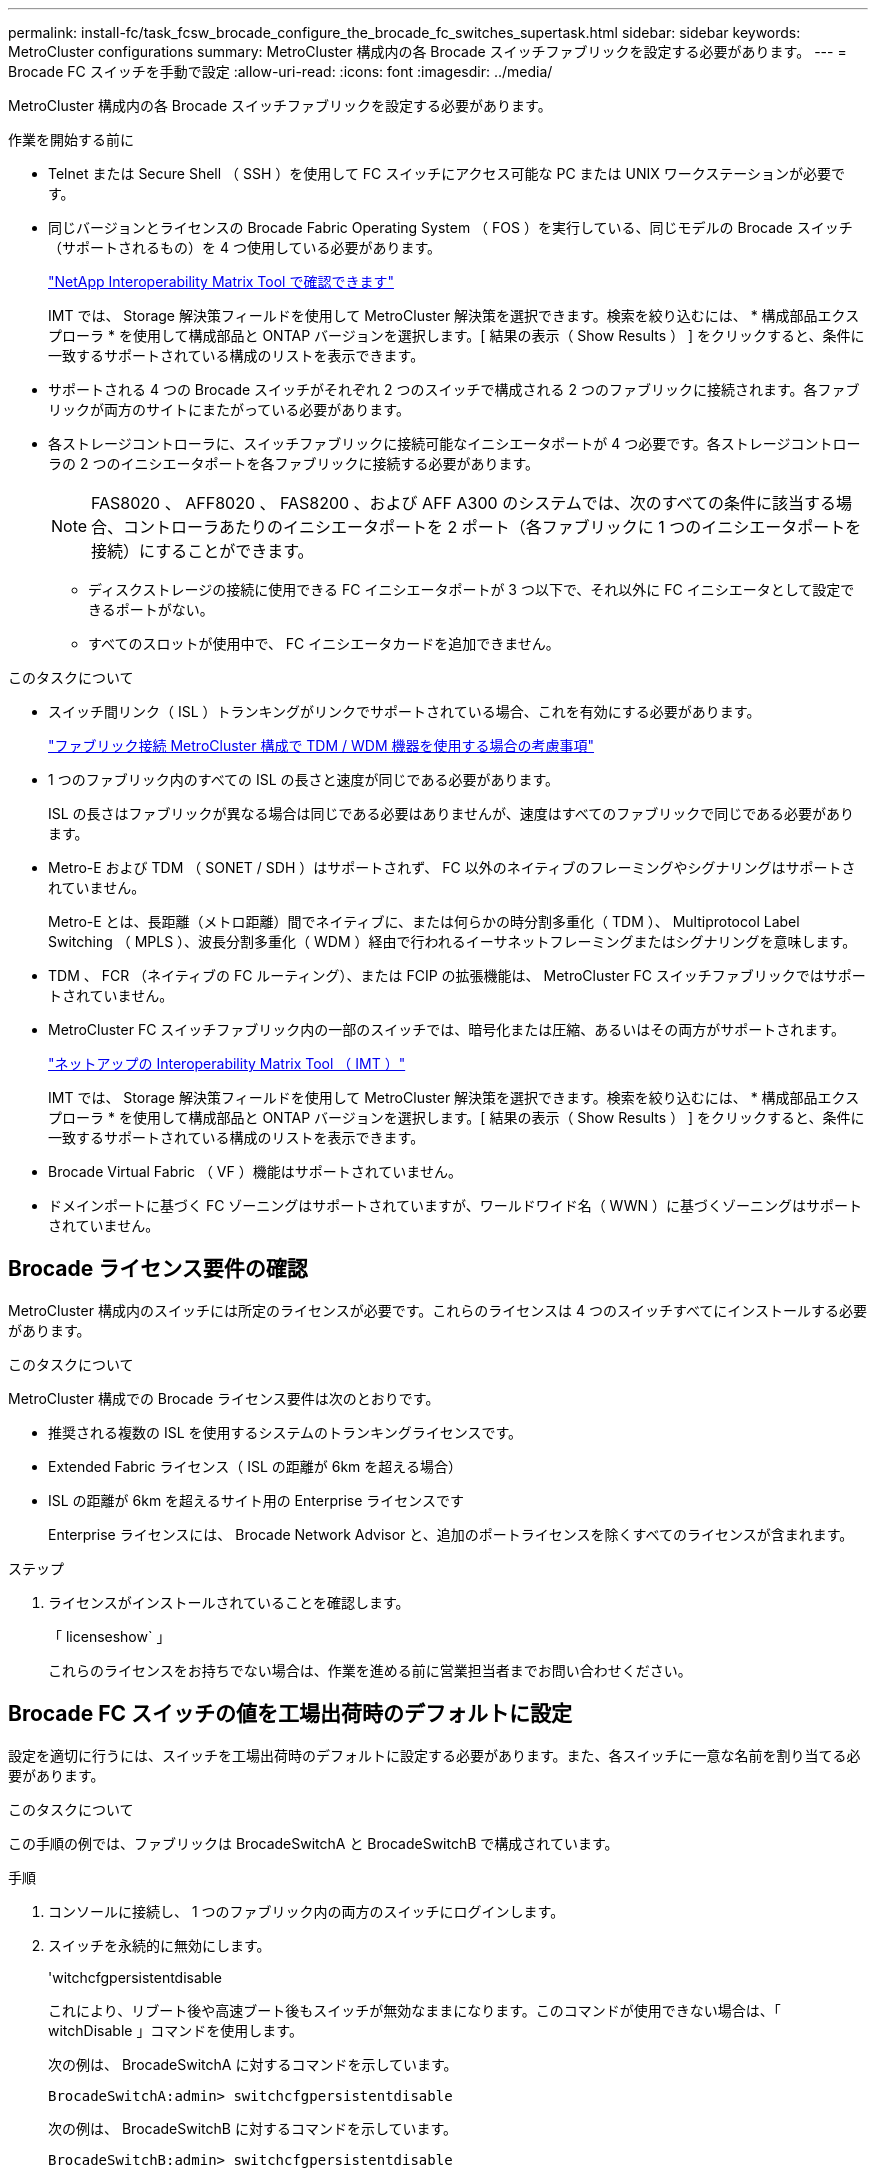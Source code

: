 ---
permalink: install-fc/task_fcsw_brocade_configure_the_brocade_fc_switches_supertask.html 
sidebar: sidebar 
keywords: MetroCluster configurations 
summary: MetroCluster 構成内の各 Brocade スイッチファブリックを設定する必要があります。 
---
= Brocade FC スイッチを手動で設定
:allow-uri-read: 
:icons: font
:imagesdir: ../media/


[role="lead"]
MetroCluster 構成内の各 Brocade スイッチファブリックを設定する必要があります。

.作業を開始する前に
* Telnet または Secure Shell （ SSH ）を使用して FC スイッチにアクセス可能な PC または UNIX ワークステーションが必要です。
* 同じバージョンとライセンスの Brocade Fabric Operating System （ FOS ）を実行している、同じモデルの Brocade スイッチ（サポートされるもの）を 4 つ使用している必要があります。
+
https://mysupport.netapp.com/matrix["NetApp Interoperability Matrix Tool で確認できます"]

+
IMT では、 Storage 解決策フィールドを使用して MetroCluster 解決策を選択できます。検索を絞り込むには、 * 構成部品エクスプローラ * を使用して構成部品と ONTAP バージョンを選択します。[ 結果の表示（ Show Results ） ] をクリックすると、条件に一致するサポートされている構成のリストを表示できます。

* サポートされる 4 つの Brocade スイッチがそれぞれ 2 つのスイッチで構成される 2 つのファブリックに接続されます。各ファブリックが両方のサイトにまたがっている必要があります。
* 各ストレージコントローラに、スイッチファブリックに接続可能なイニシエータポートが 4 つ必要です。各ストレージコントローラの 2 つのイニシエータポートを各ファブリックに接続する必要があります。
+

NOTE: FAS8020 、 AFF8020 、 FAS8200 、および AFF A300 のシステムでは、次のすべての条件に該当する場合、コントローラあたりのイニシエータポートを 2 ポート（各ファブリックに 1 つのイニシエータポートを接続）にすることができます。

+
** ディスクストレージの接続に使用できる FC イニシエータポートが 3 つ以下で、それ以外に FC イニシエータとして設定できるポートがない。
** すべてのスロットが使用中で、 FC イニシエータカードを追加できません。




.このタスクについて
* スイッチ間リンク（ ISL ）トランキングがリンクでサポートされている場合、これを有効にする必要があります。
+
link:concept_tdm_wdm.html["ファブリック接続 MetroCluster 構成で TDM / WDM 機器を使用する場合の考慮事項"]

* 1 つのファブリック内のすべての ISL の長さと速度が同じである必要があります。
+
ISL の長さはファブリックが異なる場合は同じである必要はありませんが、速度はすべてのファブリックで同じである必要があります。

* Metro-E および TDM （ SONET / SDH ）はサポートされず、 FC 以外のネイティブのフレーミングやシグナリングはサポートされていません。
+
Metro-E とは、長距離（メトロ距離）間でネイティブに、または何らかの時分割多重化（ TDM ）、 Multiprotocol Label Switching （ MPLS ）、波長分割多重化（ WDM ）経由で行われるイーサネットフレーミングまたはシグナリングを意味します。

* TDM 、 FCR （ネイティブの FC ルーティング）、または FCIP の拡張機能は、 MetroCluster FC スイッチファブリックではサポートされていません。
* MetroCluster FC スイッチファブリック内の一部のスイッチでは、暗号化または圧縮、あるいはその両方がサポートされます。
+
https://mysupport.netapp.com/matrix["ネットアップの Interoperability Matrix Tool （ IMT ）"]

+
IMT では、 Storage 解決策フィールドを使用して MetroCluster 解決策を選択できます。検索を絞り込むには、 * 構成部品エクスプローラ * を使用して構成部品と ONTAP バージョンを選択します。[ 結果の表示（ Show Results ） ] をクリックすると、条件に一致するサポートされている構成のリストを表示できます。

* Brocade Virtual Fabric （ VF ）機能はサポートされていません。
* ドメインポートに基づく FC ゾーニングはサポートされていますが、ワールドワイド名（ WWN ）に基づくゾーニングはサポートされていません。




== Brocade ライセンス要件の確認

MetroCluster 構成内のスイッチには所定のライセンスが必要です。これらのライセンスは 4 つのスイッチすべてにインストールする必要があります。

.このタスクについて
MetroCluster 構成での Brocade ライセンス要件は次のとおりです。

* 推奨される複数の ISL を使用するシステムのトランキングライセンスです。
* Extended Fabric ライセンス（ ISL の距離が 6km を超える場合）
* ISL の距離が 6km を超えるサイト用の Enterprise ライセンスです
+
Enterprise ライセンスには、 Brocade Network Advisor と、追加のポートライセンスを除くすべてのライセンスが含まれます。



.ステップ
. ライセンスがインストールされていることを確認します。
+
「 licenseshow` 」

+
これらのライセンスをお持ちでない場合は、作業を進める前に営業担当者までお問い合わせください。





== Brocade FC スイッチの値を工場出荷時のデフォルトに設定

設定を適切に行うには、スイッチを工場出荷時のデフォルトに設定する必要があります。また、各スイッチに一意な名前を割り当てる必要があります。

.このタスクについて
この手順の例では、ファブリックは BrocadeSwitchA と BrocadeSwitchB で構成されています。

.手順
. コンソールに接続し、 1 つのファブリック内の両方のスイッチにログインします。
. スイッチを永続的に無効にします。
+
'witchcfgpersistentdisable

+
これにより、リブート後や高速ブート後もスイッチが無効なままになります。このコマンドが使用できない場合は、「 witchDisable 」コマンドを使用します。

+
次の例は、 BrocadeSwitchA に対するコマンドを示しています。

+
[listing]
----
BrocadeSwitchA:admin> switchcfgpersistentdisable
----
+
次の例は、 BrocadeSwitchB に対するコマンドを示しています。

+
[listing]
----
BrocadeSwitchB:admin> switchcfgpersistentdisable
----
. スイッチ名を設定します。
+
'witchname switch_name

+
スイッチの名前はそれぞれ一意である必要があります。名前を設定すると、プロンプトがそれに応じて変わります。

+
次の例は、 BrocadeSwitchA に対するコマンドを示しています。

+
[listing]
----
BrocadeSwitchA:admin> switchname "FC_switch_A_1"
FC_switch_A_1:admin>
----
+
次の例は、 BrocadeSwitchB に対するコマンドを示しています。

+
[listing]
----
BrocadeSwitchB:admin> switchname "FC_Switch_B_1"
FC_switch_B_1:admin>
----
. すべてのポートをデフォルト値に設定します。
+
portcfgdefault

+
スイッチ上のすべてのポートに対して実行する必要があります。

+
次の例は、 FC_switch_A_1 に対するコマンドを示しています。

+
[listing]
----
FC_switch_A_1:admin> portcfgdefault 0
FC_switch_A_1:admin> portcfgdefault 1
...
FC_switch_A_1:admin> portcfgdefault 39
----
+
次の例は、 FC_switch_B_1 に対するコマンドを示しています。

+
[listing]
----
FC_switch_B_1:admin> portcfgdefault 0
FC_switch_B_1:admin> portcfgdefault 1
...
FC_switch_B_1:admin> portcfgdefault 39
----
. ゾーニング情報を消去します。
+
cfgdisable

+
cfgclear

+
cfgsave

+
次の例は、 FC_switch_A_1 に対するコマンドを示しています。

+
[listing]
----
FC_switch_A_1:admin> cfgdisable
FC_switch_A_1:admin> cfgclear
FC_switch_A_1:admin> cfgsave
----
+
次の例は、 FC_switch_B_1 に対するコマンドを示しています。

+
[listing]
----
FC_switch_B_1:admin> cfgdisable
FC_switch_B_1:admin> cfgclear
FC_switch_B_1:admin> cfgsave
----
. スイッチの一般的な設定をデフォルトに設定します。
+
「 configdefault 」

+
次の例は、 FC_switch_A_1 に対するコマンドを示しています。

+
[listing]
----
FC_switch_A_1:admin> configdefault
----
+
次の例は、 FC_switch_B_1 に対するコマンドを示しています。

+
[listing]
----
FC_switch_B_1:admin> configdefault
----
. すべてのポートを非トランキングモードに設定します。
+
'witchcfgtrunk 0`

+
次の例は、 FC_switch_A_1 に対するコマンドを示しています。

+
[listing]
----
FC_switch_A_1:admin> switchcfgtrunk 0
----
+
次の例は、 FC_switch_B_1 に対するコマンドを示しています。

+
[listing]
----
FC_switch_B_1:admin> switchcfgtrunk 0
----
. Brocade 6510 スイッチで、 Brocade Virtual Fabric （ VF ）機能を無効にします。
+
「 fosconfig options 」を参照してください

+
次の例は、 FC_switch_A_1 に対するコマンドを示しています。

+
[listing]
----
FC_switch_A_1:admin> fosconfig --disable vf
----
+
次の例は、 FC_switch_B_1 に対するコマンドを示しています。

+
[listing]
----
FC_switch_B_1:admin> fosconfig --disable vf
----
. Administrative Domain （ AD ）設定をクリアします。
+
「広告オプション」

+
次の例は、 FC_switch_A_1 に対するコマンドを示しています。

+
[listing]
----
FC_switch_A_1:admin> switch:admin> ad --select AD0
FC_switch_A_1:> defzone --noaccess
FC_switch_A_1:> cfgsave
FC_switch_A_1:> exit
FC_switch_A_1:admin> ad --clear -f
FC_switch_A_1:admin> ad --apply
FC_switch_A_1:admin> ad --save
FC_switch_A_1:admin> exit
----
+
次の例は、 FC_switch_B_1 に対するコマンドを示しています。

+
[listing]
----
FC_switch_B_1:admin> switch:admin> ad --select AD0
FC_switch_A_1:> defzone --noaccess
FC_switch_A_1:> cfgsave
FC_switch_A_1:> exit
FC_switch_B_1:admin> ad --clear -f
FC_switch_B_1:admin> ad --apply
FC_switch_B_1:admin> ad --save
FC_switch_B_1:admin> exit
----
. スイッチをリブートします。
+
「再起動」

+
次の例は、 FC_switch_A_1 に対するコマンドを示しています。

+
[listing]
----
FC_switch_A_1:admin> reboot
----
+
次の例は、 FC_switch_B_1 に対するコマンドを示しています。

+
[listing]
----
FC_switch_B_1:admin> reboot
----




== スイッチの基本設定を行います

Brocade スイッチに対して、ドメイン ID を含む基本的なグローバル設定を行う必要があります。

.このタスクについて
このタスクには、両方の MetroCluster サイトの各スイッチで実行する必要のある手順が含まれています。

この手順では、次の例に示すように、スイッチごとに一意のドメイン ID を設定します。この例では、ドメイン ID 5 と 7 が fabric_1 を形成し、ドメイン ID 6 と 8 が fabric_2 を形成します。

* FC_switch_A_1 をドメイン ID 5 に割り当てます
* FC_switch_A_2 はドメイン ID 6 に割り当てられています
* FC_switch_B_1 をドメイン ID 7 に割り当てます
* FC_switch_B_2 をドメイン ID 8 に割り当て


.手順
. コンフィギュレーションモードを開始します。
+
「 configure 」を実行します

. プロンプトに従って次の手順に進みます。
+
.. スイッチのドメイン ID を設定します。
.. 「 RDP Polling Cycle 」というプロンプトが表示されるまで *Enter を押し、その値を「 0 」に設定してポーリングを無効にします。
.. スイッチのプロンプトに戻るまで * Enter キーを押します。
+
[listing]
----
FC_switch_A_1:admin> configure
Fabric parameters = y
Domain_id = 5
.
.

RSCN Transmission Mode [yes, y, no, no: [no] y

End-device RSCN Transmission Mode
 (0 = RSCN with single PID, 1 = RSCN with multiple PIDs, 2 = Fabric RSCN): (0..2) [1]
Domain RSCN To End-device for switch IP address or name change
 (0 = disabled, 1 = enabled): (0..1) [0] 1

.
.
RDP Polling Cycle(hours)[0 = Disable Polling]: (0..24) [1] 0
----


. ファブリックごとに 2 つ以上の ISL を使用している場合は、フレームの配信順序として In-Order Delivery （ IOD ；インオーダー配信）または Out-of-Order Delivery （ OOD ；アウトオブオーダー配信）のいずれかを設定できます。
+

NOTE: 標準の IOD 設定を推奨します。OOD を設定するのは必要な場合だけにしてください。

+
link:concept_prepare_for_the_mcc_installation.html["ファブリック接続 MetroCluster 構成で TDM / WDM 機器を使用する場合の考慮事項"]

+
.. フレームの IOD を設定するには、各スイッチファブリックで次の手順を実行する必要があります。
+
... IOD を有効にします。
+
「 iodset 」

... Advanced Performance Tuning （ APT ；高度なパフォーマンスチューニング）ポリシーを 1 に設定します。
+
「 aptpolicy 1 」

... 動的負荷共有（ DLS ）を無効にします。
+
「 lsreset 」と表示されます

... iodshow 、 aptpolicy 、および `d lsshow の各コマンドを使用して IOD 設定を検証します。
+
たとえば、 FC_switch_A_1 で次のコマンドを問題に実行します。

+
[listing]
----
FC_switch_A_1:admin> iodshow
    IOD is set

    FC_switch_A_1:admin> aptpolicy
    Current Policy: 1 0(ap)

    3 0(ap) : Default Policy
    1: Port Based Routing Policy
    3: Exchange Based Routing Policy
         0: AP Shared Link Policy
         1: AP Dedicated Link Policy
    command aptpolicy completed

    FC_switch_A_1:admin> dlsshow
    DLS is not set
----
... 2 つ目のスイッチファブリックで、上記の手順を繰り返します。


.. フレームの OOD を設定するには、各スイッチファブリックで次の手順を実行する必要があります。
+
... OOD を有効にします。
+
「 iodreset 」

... Advanced Performance Tuning （ APT ；高度なパフォーマンスチューニング）ポリシーを 3 に設定します。
+
「 aptpolicy 3 」

... 動的負荷共有（ DLS ）を無効にします。
+
「 lsreset 」と表示されます

... OOD 設定を確認します。
+
「 iodshow 」

+
「 aptpolicy 」と入力します

+
「 llsshow 」

+
たとえば、 FC_switch_A_1 で次のコマンドを問題に実行します。

+
[listing]
----
FC_switch_A_1:admin> iodshow
    IOD is not set

    FC_switch_A_1:admin> aptpolicy
    Current Policy: 3 0(ap)
    3 0(ap) : Default Policy
    1: Port Based Routing Policy
    3: Exchange Based Routing Policy
    0: AP Shared Link Policy
    1: AP Dedicated Link Policy
    command aptpolicy completed


    FC_switch_A_1:admin> dlsshow
    DLS is set by default with current routing policy
----
... 2 つ目のスイッチファブリックで、上記の手順を繰り返します。
+

NOTE: コントローラモジュールに ONTAP を設定する場合は、 MetroCluster 構成の各コントローラモジュールで OOD を明示的に設定する必要があります。

+
https://docs.netapp.com/us-en/ontap-metrocluster/install-fc/concept_configure_the_mcc_software_in_ontap.html#configuring-in-order-delivery-or-out-of-order-delivery-of-frames-on-ontap-software["ONTAP ソフトウェアでのフレームのインオーダー配信またはアウトオブオーダー配信の設定"]





. スイッチが動的ポートライセンス方式を使用していることを確認します。
+
.. ライセンスコマンドを実行します。
+
--
「 licensePort -- show 」を入力します

[listing]
----
FC_switch_A_1:admin> licenseport -show
24 ports are available in this switch
Full POD license is installed
Dynamic POD method is in use
----

NOTE: バージョン 8.0 より前の Brocade FabricOS では、次のコマンドを admin として実行し、バージョン 8.0 以降では root として実行します。

--
.. root ユーザを有効にします。
+
Brocade によって root ユーザがすでに無効にされている場合は、次の例に示すように root ユーザを有効にします。

+
[listing]
----
FC_switch_A_1:admin> userconfig --change root -e yes
FC_switch_A_1:admin> rootaccess --set consoleonly
----
.. ライセンスコマンドを実行します。
+
「 licensePort -- show 」を入力します

+
[listing]
----
FC_switch_A_1:root> licenseport -show
24 ports are available in this switch
Full POD license is installed
Dynamic POD method is in use
----
.. ライセンス方式を動的な方式に変更します。
+
licenseport -- メソッドの動的

+

NOTE: 動的ライセンス方式が使用されていない場合（静的な方式の場合）は、ライセンス方式を動的な方式に変更する必要があります。動的ライセンス方式を使用している場合は、この手順を省略します。

+
[listing]
----
FC_switch_A_1:admin> licenseport --method dynamic
The POD method has been changed to dynamic.
Please reboot the switch now for this change to take effect
----


. ONTAP でスイッチの健常性を監視できるように、 T11-FC-ZONE-SERVER-MIB のトラップを有効にします。
+
.. T11-FC-ZONE-SERVER-MIB を有効にします。
+
'mpconfig -- set mibCapability-mib_name T11-FC-ZONE-SERVER-MIB-Bitz-0x3f

.. T11-FC-ZONE-SERVER-MIB トラップを有効にします。
+
「 mpconfig 」 -- mibcapability を有効にする - mib_name sw-mib-trap_name swZoneConfigChangeTrap 」

.. 2 つ目のスイッチファブリックで、ここまでの手順を繰り返します。


. * オプション * ：コミュニティストリングを「 public 」以外の値に設定した場合は、指定したコミュニティストリングを使用して ONTAP ヘルスモニタを設定する必要があります。
+
.. 既存のコミュニティストリングを変更します。
+
'mpconfig -- set snmpv1'

.. 「 Community (ro): [public] 」というテキストが表示されるまで * Enter キーを押します。
.. 目的のコミュニティストリングを入力します。
+
FC_switch_A_1 では、次のコマンドを実行します。

+
[listing]
----
FC_switch_A_1:admin> snmpconfig --set snmpv1
SNMP community and trap recipient configuration:
Community (rw): [Secret C0de]
Trap Recipient's IP address : [0.0.0.0]
Community (rw): [OrigEquipMfr]
Trap Recipient's IP address : [0.0.0.0]
Community (rw): [private]
Trap Recipient's IP address : [0.0.0.0]
Community (ro): [public] mcchm     <<<<<< change the community string to the desired value,
Trap Recipient's IP address : [0.0.0.0]    in this example it is set to "mcchm"
Community (ro): [common]
Trap Recipient's IP address : [0.0.0.0]
Community (ro): [FibreChannel]
Trap Recipient's IP address : [0.0.0.0]
Committing configuration.....done.
FC_switch_A_1:admin>
----
+
FC_switch_B_1 では、次のコマンドを実行します。

+
[listing]
----
FC_switch_B_1:admin> snmpconfig --set snmpv1
SNMP community and trap recipient configuration:
Community (rw): [Secret C0de]
Trap Recipient's IP address : [0.0.0.0]
Community (rw): [OrigEquipMfr]
Trap Recipient's IP address : [0.0.0.0]
Community (rw): [private]
Trap Recipient's IP address : [0.0.0.0]
Community (ro): [public] mcchm      <<<<<< change the community string to the desired value,
Trap Recipient's IP address : [0.0.0.0]     in this example it is set to "mcchm"
Community (ro): [common]
Trap Recipient's IP address : [0.0.0.0]
Community (ro): [FibreChannel]
Trap Recipient's IP address : [0.0.0.0]
Committing configuration.....done.
FC_switch_B_1:admin>
----


. スイッチをリブートします。
+
「再起動」

+
FC_switch_A_1 では、次のコマンドを実行します。

+
[listing]
----
FC_switch_A_1:admin> reboot
----
+
FC_switch_B_1 では、次のコマンドを実行します。

+
[listing]
----
FC_switch_B_1:admin> reboot
----
. スイッチを永続的に有効にします。
+
'witchcfgpersistentenable

+
FC_switch_A_1 では、次のコマンドを実行します。

+
[listing]
----
FC_switch_A_1:admin> switchcfgpersistentenable
----
+
FC_switch_B_1 では、次のコマンドを実行します。

+
[listing]
----
FC_switch_B_1:admin> switchcfgpersistentenable
----




== Brocade DCX 8510-8 スイッチの基本設定

Brocade スイッチに対して、ドメイン ID を含む基本的なグローバル設定を行う必要があります。

.このタスクについて
この手順は、両方の MetroCluster サイトの各スイッチで実行する必要があります。この手順では、次の例に示すように、各スイッチのドメイン ID を設定します。

* FC_switch_A_1 をドメイン ID 5 に割り当てます
* FC_switch_A_2 はドメイン ID 6 に割り当てられています
* FC_switch_B_1 をドメイン ID 7 に割り当てます
* FC_switch_B_2 をドメイン ID 8 に割り当て


この例では、ドメイン ID 5 と 7 が fabric_1 を形成し、ドメイン ID 6 と 8 が fabric_2 を形成します。


NOTE: 各サイトで DCX 8510-8 スイッチを 1 つだけ使用する場合も、この手順を使用してスイッチを設定できます。

この手順を使用して、各 Brocade DCX 8510-8 スイッチに 2 つの論理スイッチを作成する必要があります。両方の Brocade DCX8510-8 スイッチに作成された 2 つの論理スイッチは、次の例に示すように 2 つの論理ファブリックを形成します。

* 論理ファブリック 1 ：スイッチ 1 のブレード 1 とスイッチ 2 のブレード 1
* 論理ファブリック 2 ：スイッチ 2 のブレード 2 とスイッチ 2 のブレード 2


.手順
. コマンドモードを開始します。
+
「 configure 」を実行します

. プロンプトに従って次の手順に進みます。
+
.. スイッチのドメイン ID を設定します。
.. 「 RDP Polling Cycle 」というプロンプトが表示されるまで *Enter を押し続け、値を「 0 」に設定してポーリングを無効にします。
.. スイッチのプロンプトに戻るまで *Enter を押します。
+
[listing]
----
FC_switch_A_1:admin> configure
Fabric parameters = y
Domain_id = `5


RDP Polling Cycle(hours)[0 = Disable Polling]: (0..24) [1] 0
`
----


. fabric_1 と fabric_2 のすべてのスイッチについて、同じ手順を繰り返します。
. 仮想ファブリックを設定します。
+
.. スイッチで仮想ファブリックを有効にします。
+
fosconfig -- 有効な evf`

.. すべての論理スイッチで同じ基本設定を使用するようにシステムを設定します。
+
「シャーシの設定」を参照してください

+
次に 'configurechassis コマンドの出力例を示します

+
[listing]
----
System (yes, y, no, n): [no] n
cfgload attributes (yes, y, no, n): [no] n
Custom attributes (yes, y, no, n): [no] y
Config Index (0 to ignore): (0..1000) [3]:
----


. 論理スイッチを作成して設定します。
+
'cfg -- fabricID' を作成します

. ブレードのすべてのポートを仮想ファブリックに追加します。
+
lscfg --config fabricID-slot スロットポート lowest-port-fest-port

+

NOTE: 論理ファブリックを形成するブレード（例 スイッチ 1 のブレード 1 とスイッチ 3 のブレード 1 ）のファブリック ID が同じである必要があります。

+
[listing]
----
setcontext fabricid
switchdisable
configure
<configure the switch per the above settings>
switchname unique switch name
switchenable
----


.関連情報
link:concept_prepare_for_the_mcc_installation.html["Brocade DCX 8510-8 スイッチを使用するための要件"]



== FC ポートを使用した Brocade FC スイッチでの E ポートの設定

FC ポートを使用してスイッチ間リンク（ ISL ）が設定された Brocade スイッチの場合、 ISL を接続する各スイッチファブリックのスイッチポートを設定する必要があります。これらの ISL ポートは E ポートとも呼ばれます。

.作業を開始する前に
* FC スイッチファブリック内のすべての ISL を、同じ速度、同じ距離で設定する必要があります。
* この速度をサポートするスイッチポートと Small Form-factor Pluggable （ SFP ）の組み合わせを使用する必要があります。
* サポートされる ISL の距離は FC スイッチのモデルによって異なります。
+
https://mysupport.netapp.com/matrix["NetApp Interoperability Matrix Tool で確認できます"]

+
IMT では、 Storage 解決策フィールドを使用して MetroCluster 解決策を選択できます。検索を絞り込むには、 * 構成部品エクスプローラ * を使用して構成部品と ONTAP バージョンを選択します。[ 結果の表示（ Show Results ） ] をクリックすると、条件に一致するサポートされている構成のリストを表示できます。

* ISL リンクには専用のラムダが必要であり、 Brocade によって距離、スイッチタイプ、および Fabric Operating System （ FOS ）がサポートされている必要があります。


.このタスクについて
portCfgLongDistance コマンドを実行する際、 L0 設定は使用しないでください。代わりに LE または LS 設定を使用し、 Brocade スイッチで LE の距離レベルを最小値とする距離を設定します。

xWDM/TDM 機器で作業をする場合は 'portCfgLongDistance コマンドを実行する際に LD 設定は使用しないでください代わりに LE または LS 設定を使用し、 Brocade スイッチで距離を設定します。

このタスクは FC スイッチファブリックごとに行う必要があります。

以下の表は、 ONTAP 9.1 または 9.2 を実行している構成の各種スイッチと ISL 数に対応する ISL ポートを示しています。このセクションでは、 Brocade 6505 スイッチの例を示しています。スイッチタイプに応じて、該当するポートを使用するように変更してください。

ONTAP 9.0 以前を実行している構成の場合は、を参照してください link:concept_port_assignments_for_fc_switches_when_using_ontap_9_0.html["ONTAP 9.0 を使用している場合の FC スイッチのポート割り当て"]。

構成に応じて必要な数の ISL を使用する必要があります。

|===


| スイッチモデル | ISL ポート | スイッチポート 


.4+| Brocade 6520 | ISL 、ポート 1 | 23 


| ISL 、ポート 2 | 47 


| ISL 、ポート 3 | 71. 


| ISL 、ポート 4 | 95 


.4+| Brocade 6505 | ISL 、ポート 1 | 20 


| ISL 、ポート 2 | 21 


| ISL 、ポート 3 | 22 


| ISL 、ポート 4 | 23 


.8+| Brocade 6510 および Brocade DCX 8510-8 | ISL 、ポート 1 | 40 


| ISL 、ポート 2 | 41. 


| ISL 、ポート 3 | 42 


| ISL 、ポート 4 | 43 


| ISL 、ポート 5 | 44 


| ISL 、ポート 6 | 45 


| ISL 、ポート 7 | 46 


| ISL ポート 8 | 47 


.6+| Brocade 7810  a| 
ISL 、ポート 1
 a| 
GE2 （ 10Gbps ）



 a| 
ISL 、ポート 2
 a| 
GE3 （ 10Gbps ）



 a| 
ISL 、ポート 3
 a| 
GE4 （ 10Gbps ）



 a| 
ISL 、ポート 4
 a| 
GE5 （ 10Gbps ）



 a| 
ISL 、ポート 5
 a| 
ge6 （ 10Gbps ）



 a| 
ISL 、ポート 6
 a| 
ge7 （ 10Gbps ）



.4+| Brocade 7840 * 注： Brocade 7840 スイッチでは、 FCIP ISL を作成するために、スイッチあたり 2 つの 40Gbps VE ポートまたは最大 4 つの 10Gbps VE ポートがサポートされます。  a| 
ISL 、ポート 1
 a| 
ge0 （ 40Gbps ）または ge2 （ 10Gbps ）



 a| 
ISL 、ポート 2
 a| 
GE1 （ 40Gbps ）または ge3 （ 10Gbps ）



 a| 
ISL 、ポート 3
 a| 
ge10 （ 10Gbps ）



 a| 
ISL 、ポート 4
 a| 
ge11 （ 10Gbps ）



.4+| Brocade G610  a| 
ISL 、ポート 1
 a| 
20



 a| 
ISL 、ポート 2
 a| 
21



 a| 
ISL 、ポート 3
 a| 
22



 a| 
ISL 、ポート 4
 a| 
23



.7+| Brocade G620 、 G620 -1 、 G630 、 G630-1 、 G720  a| 
ISL 、ポート 1
 a| 
40



 a| 
ISL 、ポート 2
 a| 
41.



 a| 
ISL 、ポート 3
 a| 
42



 a| 
ISL 、ポート 4
 a| 
43



 a| 
ISL 、ポート 5
 a| 
44



 a| 
ISL 、ポート 6
 a| 
45



 a| 
ISL 、ポート 7
 a| 
46

|===
.手順
. [[step1_brocade_config]] ポート速度を設定します。
+
portcfgspeed port-number speed

+
パス内のすべてのコンポーネントでサポートされている最高速度を使用する必要があります。

+
次の例では、各ファブリックに ISL が 2 つあります。

+
[listing]
----
FC_switch_A_1:admin> portcfgspeed 20 16
FC_switch_A_1:admin> portcfgspeed 21 16

FC_switch_B_1:admin> portcfgspeed 20 16
FC_switch_B_1:admin> portcfgspeed 21 16
----
. ISL ごとにトランキングモードを設定します。
+
'portcfgtrunkport port-number

+
** ISL でトランキングを設定する場合（ IOD の場合）は、 portcfgtrunk port-number port-number port-number port-number を 1 に設定します。次に例を示します。
+
[listing]
----
FC_switch_A_1:admin> portcfgtrunkport 20 1
FC_switch_A_1:admin> portcfgtrunkport 21 1
FC_switch_B_1:admin> portcfgtrunkport 20 1
FC_switch_B_1:admin> portcfgtrunkport 21 1
----
** ISL でトランキングを設定しない場合（ OOD の場合）は、 portcfgtrunkport-number を 0 に設定します。次に例を示します。
+
[listing]
----
FC_switch_A_1:admin> portcfgtrunkport 20 0
FC_switch_A_1:admin> portcfgtrunkport 21 0
FC_switch_B_1:admin> portcfgtrunkport 20 0
FC_switch_B_1:admin> portcfgtrunkport 21 0
----


. ISL ポートごとに QoS トラフィックを有効にします。
+
portcfgqos --enable port-number

+
次の例では、各スイッチファブリックに ISL が 2 つあります。

+
[listing]
----
FC_switch_A_1:admin> portcfgqos --enable 20
FC_switch_A_1:admin> portcfgqos --enable 21

FC_switch_B_1:admin> portcfgqos --enable 20
FC_switch_B_1:admin> portcfgqos --enable 21
----
. 設定を確認します。
+
portCfgShow コマンド

+
次の例は、 2 つの ISL がポート 20 とポート 21 にケーブル接続されている構成の出力を示しています。Trunk Port の設定は、 IOD の場合は ON 、 OOD の場合は OFF になります。

+
[listing]
----

Ports of Slot 0   12  13   14 15    16  17  18  19   20  21 22  23    24  25  26  27
----------------+---+---+---+---+-----+---+---+---+----+---+---+---+-----+---+---+---
Speed             AN  AN  AN  AN    AN  AN  8G  AN   AN  AN  16G  16G    AN  AN  AN  AN
Fill Word         0   0   0   0     0   0   3   0    0   0   3   3     3   0   0   0
AL_PA Offset 13   ..  ..  ..  ..    ..  ..  ..  ..   ..  ..  ..  ..    ..  ..  ..  ..
Trunk Port        ..  ..  ..  ..    ..  ..  ..  ..   ON  ON  ..  ..    ..  ..  ..  ..
Long Distance     ..  ..  ..  ..    ..  ..  ..  ..   ..  ..  ..  ..    ..  ..  ..  ..
VC Link Init      ..  ..  ..  ..    ..  ..  ..  ..   ..  ..  ..  ..    ..  ..  ..  ..
Locked L_Port     ..  ..  ..  ..    ..  ..  ..  ..   ..  ..  ..  ..    ..  ..  ..  ..
Locked G_Port     ..  ..  ..  ..    ..  ..  ..  ..   ..  ..  ..  ..    ..  ..  ..  ..
Disabled E_Port   ..  ..  ..  ..    ..  ..  ..  ..   ..  ..  ..  ..    ..  ..  ..  ..
Locked E_Port     ..  ..  ..  ..    ..  ..  ..  ..   ..  ..  ..  ..    ..  ..  ..  ..
ISL R_RDY Mode    ..  ..  ..  ..    ..  ..  ..  ..   ..  ..  ..  ..    ..  ..  ..  ..
RSCN Suppressed   ..  ..  ..  ..    ..  ..  ..  ..   ..  ..  ..  ..    ..  ..  ..  ..
Persistent Disable..  ..  ..  ..    ..  ..  ..  ..   ..  ..  ..  ..    ..  ..  ..  ..
LOS TOV enable    ..  ..  ..  ..    ..  ..  ..  ..   ..  ..  ..  ..    ..  ..  ..  ..
NPIV capability   ON  ON  ON  ON    ON  ON  ON  ON   ON  ON  ON  ON    ON  ON  ON  ON
NPIV PP Limit    126 126 126 126   126 126 126 126  126 126 126 126   126 126 126 126
QOS E_Port        AE  AE  AE  AE    AE  AE  AE  AE   AE  AE  AE  AE    AE  AE  AE  AE
Mirror Port       ..  ..  ..  ..    ..  ..  ..  ..   ..  ..  ..  ..    ..  ..  ..  ..
Rate Limit        ..  ..  ..  ..    ..  ..  ..  ..   ..  ..  ..  ..    ..  ..  ..  ..
Credit Recovery   ON  ON  ON  ON    ON  ON  ON  ON   ON  ON  ON  ON    ON  ON  ON  ON
Fport Buffers     ..  ..  ..  ..    ..  ..  ..  ..   ..  ..  ..  ..    ..  ..  ..  ..
Port Auto Disable ..  ..  ..  ..    ..  ..  ..  ..   ..  ..  ..  ..    ..  ..  ..  ..
CSCTL mode        ..  ..  ..  ..    ..  ..  ..  ..   ..  ..  ..  ..    ..  ..  ..  ..

Fault Delay       0  0  0  0    0  0  0  0   0  0  0  0    0  0  0  0
----
. ISL の距離を計算します。
+
FC-VI の動作により、この距離は、 10km （ LE の距離レベルを使用）を最小値として、実際の距離の 1.5 倍に設定する必要があります。

+
ISL の距離は次のように計算され、 km 単位に切り上げられます。

+
実際の距離 × 1.5

+
距離が 3km の場合は、 3km × 1.5 = 4.5km となりますこの場合、 10km より短いため、 ISL は LE の距離レベルに設定する必要があります。

+
距離が 20km の場合は、 1.5 × 20 km = 30 km となりますISL は 30km に設定し、 LS の距離レベルを使用する必要があります。

. ISL ポートごとに距離を設定します。
+
`longdistance_portdistance-level_vc_link_init_ddistance

+
'vc_link_init' の値が '1' の場合は 'ARB フィルワード ( デフォルト ) が使用されます値「 0 」は IDLE を使用します。必要な値は、使用されているリンクによって異なる場合があります。コマンドは ISL ポートごとに繰り返し実行する必要があります。

+
前の手順の例で ISL の距離が 3km であるとすると、設定は 4.5km で、デフォルトの「 vc_link_init 」の値は「 1 」です。設定が 4.5km で 10km より短いため、ポートを LE の距離レベルに設定する必要があります。

+
[listing]
----
FC_switch_A_1:admin> portcfglongdistance 20 LE 1

FC_switch_B_1:admin> portcfglongdistance 20 LE 1
----
+
前の手順の例で ISL の距離が 20km であるとすると、設定は 30km で、 vc_link_init はデフォルト値の「 1' 」です。

+
[listing]
----
FC_switch_A_1:admin> portcfglongdistance 20 LS 1 -distance 30

FC_switch_B_1:admin> portcfglongdistance 20 LS 1 -distance 30
----
. 距離設定を確認します。
+
portbuffershow

+
LE の距離レベルは 10 km と表示されます

+
次の例は、ポート 20 とポート 21 上の ISL を使用する構成の出力です。

+
[listing]
----
FC_switch_A_1:admin> portbuffershow

User  Port     Lx      Max/Resv    Buffer Needed    Link      Remaining
Port  Type    Mode     Buffers     Usage  Buffers   Distance  Buffers
----  ----    ----     -------     ------ -------   --------- ---------
...
 20     E      -          8         67      67       30km
 21     E      -          8         67      67       30km
...
 23            -          8          0      -        -        466
----
. 両方のスイッチが 1 つのファブリックを形成することを確認します。
+
'witchshow'

+
次の例は、ポート 20 とポート 21 上の ISL を使用する構成の出力です。

+
[listing]
----
FC_switch_A_1:admin> switchshow
switchName: FC_switch_A_1
switchType: 109.1
switchState:Online
switchMode: Native
switchRole: Subordinate
switchDomain:       5
switchId:   fffc01
switchWwn:  10:00:00:05:33:86:89:cb
zoning:             OFF
switchBeacon:       OFF

Index Port Address Media Speed State  Proto
===========================================
...
20   20  010C00   id    16G  Online FC  LE E-Port  10:00:00:05:33:8c:2e:9a "FC_switch_B_1" (downstream)(trunk master)
21   21  010D00   id    16G  Online FC  LE E-Port  (Trunk port, master is Port 20)
...

FC_switch_B_1:admin> switchshow
switchName: FC_switch_B_1
switchType: 109.1
switchState:Online
switchMode: Native
switchRole: Principal
switchDomain:       7
switchId:   fffc03
switchWwn:  10:00:00:05:33:8c:2e:9a
zoning:             OFF
switchBeacon:       OFF

Index Port Address Media Speed State Proto
==============================================
...
20   20  030C00   id    16G  Online  FC  LE E-Port  10:00:00:05:33:86:89:cb "FC_switch_A_1" (downstream)(Trunk master)
21   21  030D00   id    16G  Online  FC  LE E-Port  (Trunk port, master is Port 20)
...
----
. ファブリックの設定を確認します。
+
「 fabricshow` 」

+
[listing]
----
FC_switch_A_1:admin> fabricshow
   Switch ID   Worldwide Name      Enet IP Addr FC IP Addr Name
-----------------------------------------------------------------
1: fffc01 10:00:00:05:33:86:89:cb 10.10.10.55  0.0.0.0    "FC_switch_A_1"
3: fffc03 10:00:00:05:33:8c:2e:9a 10.10.10.65  0.0.0.0   >"FC_switch_B_1"
----
+
[listing]
----
FC_switch_B_1:admin> fabricshow
   Switch ID   Worldwide Name     Enet IP Addr FC IP Addr   Name
----------------------------------------------------------------
1: fffc01 10:00:00:05:33:86:89:cb 10.10.10.55  0.0.0.0     "FC_switch_A_1"

3: fffc03 10:00:00:05:33:8c:2e:9a 10.10.10.65  0.0.0.0    >"FC_switch_B_1
----
. [step10_brocade_config]] ISL のトランキングを確認します。
+
「 trunkshow 」

+
** ISL でトランキングを設定する場合（ IOD の場合）は、次のような出力が表示されます。
+
[listing]
----
FC_switch_A_1:admin> trunkshow
 1: 20-> 20 10:00:00:05:33:ac:2b:13 3 deskew 15 MASTER
    21-> 21 10:00:00:05:33:8c:2e:9a 3 deskew 16
 FC_switch_B_1:admin> trunkshow
 1: 20-> 20 10:00:00:05:33:86:89:cb 3 deskew 15 MASTER
    21-> 21 10:00:00:05:33:86:89:cb 3 deskew 16
----
** ISL でトランキングを設定しない場合（ OOD の場合）は、次のような出力が表示されます。
+
[listing]
----
FC_switch_A_1:admin> trunkshow
 1: 20-> 20 10:00:00:05:33:ac:2b:13 3 deskew 15 MASTER
 2: 21-> 21 10:00:00:05:33:8c:2e:9a 3 deskew 16 MASTER
FC_switch_B_1:admin> trunkshow
 1: 20-> 20 10:00:00:05:33:86:89:cb 3 deskew 15 MASTER
 2: 21-> 21 10:00:00:05:33:86:89:cb 3 deskew 16 MASTER
----


. 繰り返します <<step1_brocade_config,手順 1.>> から <<step10_brocade_config,手順 10>> 2 つ目の FC スイッチファブリック。


.関連情報
link:concept_port_assignments_for_fc_switches_when_using_ontap_9_1_and_later.html["ONTAP 9.1 以降を使用している場合の FC スイッチのポート割り当て"]



== Brocade FC 7840 スイッチでの 10Gbps VE ポートの設定

ISL に 10Gbps VE ポート（ FCIP を使用）を使用する場合は、各ポートに IP インターフェイスを作成し、 FCIP トンネルと各トンネルの回線を設定する必要があります。

.このタスクについて
この手順は、 MetroCluster 構成の各スイッチファブリックで実行する必要があります。

この手順の例では、 2 つの Brocade 7840 スイッチの IP アドレスを次のように想定しています。

* ローカルが FC_switch_A_1 。
* リモートが FC_switch_B_1 。


.手順
. ファブリック内の両方のスイッチに 10Gbps ポートの IP インターフェイス（ ipif ）アドレスを作成します。
+
'portcfg ipif FC_switch1_namefirst_port_name create FC_switch1_ip_address netmask netmask_number vlan 2 mtu auto

+
次のコマンドは、 FC_switch_A_1 のポート GE2.dp0 および ge3.dp0 に ipif アドレスを作成します。

+
[listing]
----
portcfg ipif  ge2.dp0 create  10.10.20.71 netmask 255.255.0.0 vlan 2 mtu auto
portcfg ipif  ge3.dp0 create  10.10.21.71 netmask 255.255.0.0 vlan 2 mtu auto
----
+
次のコマンドは、 FC_switch_B_1 のポート GE2.dp0 および ge3.dp0 に ipif アドレスを作成します。

+
[listing]
----
portcfg ipif  ge2.dp0 create  10.10.20.72 netmask 255.255.0.0 vlan 2 mtu auto
portcfg ipif  ge3.dp0 create  10.10.21.72 netmask 255.255.0.0 vlan 2 mtu auto
----
. 両方のスイッチに ipif アドレスが作成されたことを確認します。
+
"portShow ipif all`

+
次のコマンドは、スイッチ FC_switch_A_1 の ipif アドレスを表示します。

+
[listing]
----
FC_switch_A_1:root> portshow ipif all

 Port         IP Address                     / Pfx  MTU   VLAN  Flags
--------------------------------------------------------------------------------
 ge2.dp0      10.10.20.71                    / 24   AUTO  2     U R M I
 ge3.dp0      10.10.21.71                    / 20   AUTO  2     U R M I
--------------------------------------------------------------------------------
Flags: U=Up B=Broadcast D=Debug L=Loopback P=Point2Point R=Running I=InUse
       N=NoArp PR=Promisc M=Multicast S=StaticArp LU=LinkUp X=Crossport
----
+
次のコマンドは、スイッチ FC_switch_B_1 の ipif アドレスを表示します。

+
[listing]
----
FC_switch_B_1:root> portshow ipif all

 Port         IP Address                     / Pfx  MTU   VLAN  Flags
--------------------------------------------------------------------------------
 ge2.dp0      10.10.20.72                    / 24   AUTO  2     U R M I
 ge3.dp0      10.10.21.72                    / 20   AUTO  2     U R M I
--------------------------------------------------------------------------------
Flags: U=Up B=Broadcast D=Debug L=Loopback P=Point2Point R=Running I=InUse
       N=NoArp PR=Promisc M=Multicast S=StaticArp LU=LinkUp X=Crossport
----
. dp0 のポートを使用して、 2 つの FCIP トンネルのうちの 1 つ目のトンネルを作成します。
+
"portcfg fciptunnel

+
このコマンドは、単一回線のトンネルを作成します。

+
次のコマンドは、スイッチ FC_switch_A_1 にトンネルを作成します。

+
[listing]
----
portcfg fciptunnel 24 create -S 10.10.20.71  -D 10.10.20.72 -b 10000000 -B 10000000
----
+
次のコマンドは、スイッチ FC_switch_B_1 にトンネルを作成します。

+
[listing]
----
portcfg fciptunnel 24 create -S 10.10.20.72  -D 10.10.20.71 -b 10000000 -B 10000000
----
. FCIP トンネルが作成されたことを確認します。
+
'portShow fciptunnel all

+
次の例は、トンネルが作成され、回線が稼働していることを示しています。

+
[listing]
----
FC_switch_B_1:root>

 Tunnel Circuit  OpStatus  Flags    Uptime  TxMBps  RxMBps ConnCnt CommRt Met/G
--------------------------------------------------------------------------------
 24    -         Up      ---------     2d8m    0.05    0.41   3      -       -
--------------------------------------------------------------------------------
 Flags (tunnel): i=IPSec f=Fastwrite T=TapePipelining F=FICON r=ReservedBW
                 a=FastDeflate d=Deflate D=AggrDeflate P=Protocol
                 I=IP-Ext
----
. DP0 の追加の回線を作成します。
+
次のコマンドは、スイッチ FC_switch_A_1 に dp0 の回線を作成します。

+
[listing]
----
portcfg fcipcircuit 24 create 1 -S 10.10.21.71 -D 10.10.21.72  --min-comm-rate 5000000 --max-comm-rate 5000000
----
+
次のコマンドは、スイッチ FC_switch_A_1 に dp0 の回線を作成します。

+
[listing]
----
portcfg fcipcircuit 24 create 1 -S 10.10.21.72 -D 10.10.21.71  --min-comm-rate 5000000 --max-comm-rate 5000000
----
. すべての回線が正常に作成されたことを確認します。
+
'portShow fcipcircuit all

+
次のコマンドは、回線とそのステータスを表示します。

+
[listing]
----
FC_switch_A_1:root> portshow fcipcircuit all

 Tunnel Circuit  OpStatus  Flags    Uptime  TxMBps  RxMBps ConnCnt CommRt Met/G
--------------------------------------------------------------------------------
 24    0 ge2     Up      ---va---4    2d12m    0.02    0.03   3 10000/10000 0/-
 24    1 ge3     Up      ---va---4    2d12m    0.02    0.04   3 10000/10000 0/-
--------------------------------------------------------------------------------
 Flags (circuit): h=HA-Configured v=VLAN-Tagged p=PMTU i=IPSec 4=IPv4 6=IPv6
                 ARL a=Auto r=Reset s=StepDown t=TimedStepDown  S=SLA
----




== Brocade 7810 および 7840 FC スイッチでの 40Gbps VE ポートの設定

ISL に 2 つの 40GbE VE ポート（ FCIP を使用）を使用する場合は、各ポートに IP インターフェイスを作成し、 FCIP トンネルと各トンネルの回線を設定する必要があります。

.このタスクについて
この手順は、 MetroCluster 構成の各スイッチファブリックで実行する必要があります。

この手順の例では、次の 2 つのスイッチを使用します。

* ローカルが FC_switch_A_1 。
* リモートが FC_switch_B_1 。


.手順
. ファブリック内の両方のスイッチに 40Gbps ポートの IP インターフェイス（ ipif ）アドレスを作成します。
+
'portcfg ipif FC_switch_nameefirst_port_name create FC_switch_ip_address netmask netmask_number VLAN 2 mtu auto`

+
次のコマンドは、 FC_switch_A_1 のポート ge0.dp0 および ge1.dp0 に ipif アドレスを作成します。

+
[listing]
----
portcfg ipif  ge0.dp0 create  10.10.82.10 netmask 255.255.0.0 vlan 2 mtu auto
portcfg ipif  ge1.dp0 create  10.10.82.11 netmask 255.255.0.0 vlan 2 mtu auto
----
+
次のコマンドは、 FC_switch_B_1 のポート ge0.dp0 および ge1.dp0 に ipif アドレスを作成します。

+
[listing]
----
portcfg ipif  ge0.dp0 create  10.10.83.10 netmask 255.255.0.0 vlan 2 mtu auto
portcfg ipif  ge1.dp0 create  10.10.83.11 netmask 255.255.0.0 vlan 2 mtu auto
----
. 両方のスイッチに ipif アドレスが作成されたことを確認します。
+
"portShow ipif all`

+
次の例は、 FC_switch_A_1 の IP インターフェイスを示しています。

+
[listing]
----
Port         IP Address                     / Pfx  MTU   VLAN  Flags
---------------------------------------------------------------------------
-----
 ge0.dp0      10.10.82.10                    / 16   AUTO  2     U R M
 ge1.dp0      10.10.82.11                    / 16   AUTO  2     U R M
--------------------------------------------------------------------------------
Flags: U=Up B=Broadcast D=Debug L=Loopback P=Point2Point R=Running I=InUse
       N=NoArp PR=Promisc M=Multicast S=StaticArp LU=LinkUp X=Crossport
----
+
次の例は、 FC_switch_B_1 の IP インターフェイスを示しています。

+
[listing]
----
Port         IP Address                     / Pfx  MTU   VLAN  Flags
--------------------------------------------------------------------------------
 ge0.dp0      10.10.83.10                    / 16   AUTO  2     U R M
 ge1.dp0      10.10.83.11                    / 16   AUTO  2     U R M
--------------------------------------------------------------------------------
Flags: U=Up B=Broadcast D=Debug L=Loopback P=Point2Point R=Running I=InUse
       N=NoArp PR=Promisc M=Multicast S=StaticArp LU=LinkUp X=Crossport
----
. 両方のスイッチに FCIP トンネルを作成します。
+
「 portconfig fciptunnel 」のように入力します

+
次のコマンドは、 FC_switch_A_1 にトンネルを作成します。

+
[listing]
----
portcfg fciptunnel 24 create -S 10.10.82.10  -D 10.10.83.10 -b 10000000 -B 10000000
----
+
次のコマンドは、 FC_switch_B_1 にトンネルを作成します。

+
[listing]
----
portcfg fciptunnel 24 create -S 10.10.83.10  -D 10.10.82.10 -b 10000000 -B 10000000
----
. FCIP トンネルが作成されたことを確認します。
+
'portShow fciptunnel all

+
次の例は、トンネルが作成され、回線が稼働していることを示しています。

+
[listing]
----
FC_switch_A_1:root>

 Tunnel Circuit  OpStatus  Flags    Uptime  TxMBps  RxMBps ConnCnt CommRt Met/G
--------------------------------------------------------------------------------
 24    -         Up      ---------     2d8m    0.05    0.41   3      -       -
 --------------------------------------------------------------------------------
 Flags (tunnel): i=IPSec f=Fastwrite T=TapePipelining F=FICON r=ReservedBW
                 a=FastDeflate d=Deflate D=AggrDeflate P=Protocol
                 I=IP-Ext
----
. 各スイッチに追加の回線を作成します。
+
'portcfg fcipcircuit 24 create 1-S source-ip-address -D destination-ip-address --min-comm-rate 10000000 --max-comm-rate 10000000

+
次のコマンドは、スイッチ FC_switch_A_1 に dp0 の回線を作成します。

+
[listing]
----
portcfg fcipcircuit 24  create 1 -S 10.10.82.11 -D 10.10.83.11  --min-comm-rate 10000000 --max-comm-rate 10000000
----
+
次のコマンドは、スイッチ FC_switch_A_1 に DP1 の回線を作成します。

+
[listing]
----
portcfg fcipcircuit 24 create 1  -S 10.10.83.11 -D 10.10.82.11  --min-comm-rate 10000000 --max-comm-rate 10000000
----
. すべての回線が正常に作成されたことを確認します。
+
'portShow fcipcircuit all

+
次の例は、回線をリストしたもので、それぞれの OpStatus が Up であることを示しています。

+
[listing]
----
FC_switch_A_1:root> portshow fcipcircuit all

 Tunnel Circuit  OpStatus  Flags    Uptime  TxMBps  RxMBps ConnCnt CommRt Met/G
--------------------------------------------------------------------------------
 24    0 ge0     Up      ---va---4    2d12m    0.02    0.03   3 10000/10000 0/-
 24    1 ge1     Up      ---va---4    2d12m    0.02    0.04   3 10000/10000 0/-
 --------------------------------------------------------------------------------
 Flags (circuit): h=HA-Configured v=VLAN-Tagged p=PMTU i=IPSec 4=IPv4 6=IPv6
                 ARL a=Auto r=Reset s=StepDown t=TimedStepDown  S=SLA
----




== Brocade スイッチでの非 E ポートの設定

FC スイッチ上の非 E ポートを設定する必要があります。MetroCluster 構成では、これらのポートによって、スイッチと HBA イニシエータ、 FC-VI インターコネクト、および FC-to-SAS ブリッジが接続されます。この手順はポートごとに実行する必要があります。

.このタスクについて
次の例では、ポートを FC-to-SAS ブリッジに接続します。

--
* Site_A の FC_FC_switch_A_1 のポート 6
* Site_B の FC_FC_switch_B_1 のポート 6


--
.手順
. 非 E ポートの速度を設定します。
+
portcfgspeed portSpeed

+
データパス内のすべてのコンポーネント（ SFP 、 SFP が設置されているスイッチポート、 HBA 、ブリッジなどの接続デバイス）でサポートされている最高速度を使用する必要があります。

+
たとえば、各コンポーネントで次の速度がサポートされているとします。

+
** SFP は 4GB 、 8GB 、 16GB に対応
** スイッチポートは 4GB 、 8GB 、 16GB に対応
** 接続されている HBA の最高速度は 16GBこの場合の共通最高速度は 16GB であるため、ポート速度は 16GB に設定する必要があります。
+
[listing]
----
FC_switch_A_1:admin> portcfgspeed 6 16

FC_switch_B_1:admin> portcfgspeed 6 16
----


. 設定を確認します。
+
portcfgshow

+
[listing]
----
FC_switch_A_1:admin> portcfgshow

FC_switch_B_1:admin> portcfgshow
----
+
この出力例では、ポート 6 に次の設定があり、速度は 16G に設定されています。

+
[listing]
----
Ports of Slot 0                     0   1   2   3   4   5   6   7   8
-------------------------------------+---+---+---+--+---+---+---+---+--
Speed                               16G 16G 16G 16G 16G 16G 16G 16G 16G
AL_PA Offset 13                     ..  ..  ..  ..  ..  ..  ..  ..  ..
Trunk Port                          ..  ..  ..  ..  ..  ..  ..  ..  ..
Long Distance                       ..  ..  ..  ..  ..  ..  ..  ..  ..
VC Link Init                        ..  ..  ..  ..  ..  ..  ..  ..  ..
Locked L_Port                       -   -   -   -   -  -   -   -   -
Locked G_Port                       ..  ..  ..  ..  ..  ..  ..  ..  ..
Disabled E_Port                     ..  ..  ..  ..  ..  ..  ..  ..  ..
Locked E_Port                       ..  ..  ..  ..  ..  ..  ..  ..  ..
ISL R_RDY Mode                      ..  ..  ..  ..  ..  ..  ..  .. ..
RSCN Suppressed                     ..  ..  ..  ..  ..  ..  ..  .. ..
Persistent Disable                  ..  ..  ..  ..  ..  ..  ..  .. ..
LOS TOV enable                      ..  ..  ..  ..  ..  ..  ..  .. ..
NPIV capability                     ON  ON  ON  ON  ON  ON  ON  ON  ON
NPIV PP Limit                       126 126 126 126 126 126 126 126 126
QOS Port                            AE  AE  AE  AE  AE  AE  AE  AE  ON
EX Port                             ..  ..  ..  ..  ..  ..  ..  ..  ..
Mirror Port                         ..  ..  ..  ..  ..  ..  ..  ..  ..
Rate Limit                          ..  ..  ..  ..  ..  ..  ..  ..  ..
Credit Recovery                     ON  ON  ON  ON  ON  ON  ON  ON  ON
Fport Buffers                       ..  ..  ..  ..  ..  ..  ..  ..  ..
Eport Credits                       ..  ..  ..  ..  ..  ..  ..  ..  ..
Port Auto Disable                   ..  ..  ..  ..  ..  ..  ..  ..  ..
CSCTL mode                          ..  ..  ..  ..  ..  ..  ..  ..  ..
D-Port mode                         ..  ..  ..  ..  ..  ..  ..  ..  ..
D-Port over DWDM                    ..  ..  ..  ..  ..  ..  ..  ..  ..
FEC                                 ON  ON  ON  ON  ON  ON  ON  ON  ON
Fault Delay                         0   0   0   0   0   0   0   0   0
Non-DFE                             ..  ..  ..  ..  ..  ..  ..  ..  ..
----




== Brocade G620 スイッチの ISL ポートで圧縮を設定します

Brocade G620 スイッチを使用している場合に ISL で圧縮を有効にするには、スイッチの各 E ポートで圧縮を設定する必要があります。

.このタスクについて
このタスクは、 ISL を使用する両方のスイッチの ISL ポートで実行する必要があります。

.手順
. 圧縮を設定するポートを無効にします。
+
portdisable port-id`

. ポートで圧縮を有効にします。
+
portCfgCompress -- ポート ID を有効にします

. ポートを有効にして圧縮の設定をアクティブにします。
+
portEnable port-id`

. 設定が変更されたことを確認します。
+
portcfgshow port-id`



次の例は、ポート 0 で圧縮を有効にします。

[listing]
----
FC_switch_A_1:admin> portdisable 0
FC_switch_A_1:admin> portcfgcompress --enable 0
FC_switch_A_1:admin> portenable 0
FC_switch_A_1:admin> portcfgshow 0
Area Number: 0
Octet Speed Combo: 3(16G,10G)
(output truncated)
D-Port mode: OFF
D-Port over DWDM ..
Compression: ON
Encryption: ON
----
islShow コマンドを使用すると、暗号化または圧縮が設定され、アクティブになった状態で E_port がオンラインになったことを確認できます。

[listing]
----
FC_switch_A_1:admin> islshow
  1: 0-> 0 10:00:c4:f5:7c:8b:29:86   5 FC_switch_B_1
sp: 16.000G bw: 16.000G TRUNK QOS CR_RECOV ENCRYPTION COMPRESSION
----
portEncCompShow コマンドを使用すると、アクティブなポートを確認できます。この例では、ポート 0 で暗号化と圧縮が設定され、アクティブになっています。

[listing]
----
FC_switch_A_1:admin> portenccompshow
User	  Encryption		           Compression	         Config
Port   Configured    Active   Configured   Active  Speed
----   ----------    -------  ----------   ------  -----
  0	   Yes	          Yes	     Yes	         Yes	    16G
----


== Brocade FC スイッチでゾーニングを設定します

スイッチポートを別々のゾーンに割り当てて、コントローラとストレージのトラフィックを分離する必要があります。手順は、 FibreBridge 7500N ブリッジと FibreBridge 6500N ブリッジのどちらを使用しているかによって異なります。



=== FC-VI ポートのゾーニング

MetroCluster の DR グループごとに、コントローラ間のトラフィックに使用する FC-VI 接続のゾーンを 2 つ設定する必要があります。これらのゾーンには、コントローラモジュールの FC-VI ポートに接続する FC スイッチポートが含まれます。これらのゾーンは、 Quality of Service （ QoS ；サービス品質）ゾーンです。

QoS ゾーンには、通常のゾーンと区別するために、プレフィックス QOSHid_ から始まる名前を使用します。これらの QoS ゾーンは、使用する FibreBridge ブリッジのモデルに関係なく同じです。

各ゾーンには、各コントローラの FC-VI ケーブルごとに 1 つ、すべての FC-VI ポートが含まれます。これらのゾーンには高い優先度が設定されています。

次の表に、 2 つの DR グループの FC-VI ゾーンを示します。

* DR グループ 1 ： FC-VI ポート a / c * の QOSH1 FC-VI ゾーン

|===
| FC スイッチ | サイト | スイッチドメイン | 6505 / 6510 ポート | 6520 ポート | G620 ポート | 接続先 


| FC_switch_A_1 を使用します | A | 5. | 0 | 0 | 0 | controller_A_1 のポート FC-VI a 


| FC_switch_A_1 を使用します | A | 5. | 1. | 1. | 1. | controller_A_1 のポート FC-VI c 


| FC_switch_A_1 を使用します | A | 5. | 4. | 4. | 4. | controller_A_2 、 FC-VI a 


| FC_switch_A_1 を使用します | A | 5. | 5. | 5. | 5. | controller_A_2 、 FC-VI c ポート 


| FC_switch_B_1 | B | 7. | 0 | 0 | 0 | controller_B_1 、ポート FC-VI a 


| FC_switch_B_1 | B | 7. | 1. | 1. | 1. | controller_B_1 、ポート FC-VI c 


| FC_switch_B_1 | B | 7. | 4. | 4. | 4. | controller_B_2 、ポート FC-VI a 


| FC_switch_B_1 | B | 7. | 5. | 5. | 5. | controller_B_2 、ポート FC-VI c 
|===
|===


| Fabric_1 のゾーン | メンバーポート 


| QOSH1_MC1_FAB_1_FCVI | 5 、 0 ； 5 、 1 ； 5 、 4 ； 5 、 5 ； 7 、 0 ； 7 、 1 ； 7 、 4 ； 7 、 5 
|===
* DR グループ 1 ： FC-VI ポート b / d * の QOSH1 FC-VI ゾーン

|===
| FC スイッチ | サイト | スイッチドメイン | 6505 / 6510 ポート | 6520 ポート | G620 ポート | 接続先 


| FC_switch_A_2 | A | 6. | 0 | 0 | 0 | controller_A_1 のポート FC-VI b 


|  |  |  | 1. | 1. | 1. | controller_A_1 のポート FC-VI d 


|  |  |  | 4. | 4. | 4. | controller_A_2 、 FC-VI b ポート 


|  |  |  | 5. | 5. | 5. | controller_A_2 、 FC-VI d ポート 


| FC_switch_B_2 | B | 8. | 0 | 0 | 0 | controller_B_1 、ポート FC-VI b 


|  |  |  | 1. | 1. | 1. | controller_B_1 、ポート FC-VI d 


|  |  |  | 4. | 4. | 4. | controller_B_2 、ポート FC-VI b 


|  |  |  | 5. | 5. | 5. | controller_B_2 、ポート FC-VI d 
|===
|===


| Fabric_1 のゾーン | メンバーポート 


| QOSH1_MC1_FAB_2_FCVI | 6 、 0 ； 6 、 1 ； 6 、 4 ； 6 、 5 ； 8 、 0 ； 8 、 1 ； 8 、 4 ； 8 、 5 
|===
* DR グループ 2 ： FC-VI ポート a / c * の QOSH2 FC-VI ゾーン

|===
| FC スイッチ | サイト | スイッチドメイン | スイッチポート |  |  | 接続先 


|  |  |  | 6510 | 6520 | G620 |  


| FC_switch_A_1 を使用します | A | 5. | 24 | 48 | 18 | controller_A_1 のポート FC-VI a 


|  |  |  | 25 | 49 | 19 | controller_A_1 のポート FC-VI c 


|  |  |  | 28 | 52 | 22 | controller_A_2 、 FC-VI a 


|  |  |  | 29 | 53 | 23 | controller_A_1 のポート FC-VI c 


| FC_switch_B_1 | B | 7. | 24 | 48 | 18 | controller_B_2 、ポート FC-VI a 


|  |  |  | 25 | 49 | 19 | controller_B_2 、ポート FC-VI c 


|  |  |  | 28 | 52 | 22 | controller_B_2 、ポート FC-VI a 


|  |  |  | 29 | 53 | 23 | controller_B_2 、ポート FC-VI c 
|===
|===


| Fabric_1 のゾーン | メンバーポート 


| QOSH2_MC2_FAB_1_FCVI （ 6510 ） | 5 、 24 ； 5 、 25 ； 5 、 28 ； 5 、 29 ； 7 、 24 ； 7 、 25 ； 7 、 28 ； 7 、 29 


| QOSH2_MC2_FAB_1_FCVI （ 6520 ） | 5 、 48 ； 5 、 49 ； 5 、 52 ； 5 、 53 ； 7 、 48 ； 7 、 49 ； 7 、 52 ； 7 、 53 
|===
* DR グループ 2 ： FC-VI ポート b / d * の QOSH2 FC-VI ゾーン

|===
| FC スイッチ | サイト | スイッチドメイン | 6510 ポート | 6520 ポート | G620 ポート | 接続先 


| FC_switch_A_2 | A | 6. | 24 | 48 | 18 | controller_A_1 のポート FC-VI b 


| FC_switch_A_2 | A | 6. | 25 | 49 | 19 | controller_A_1 のポート FC-VI d 


| FC_switch_A_2 | A | 6. | 28 | 52 | 22 | controller_A_1 のポート FC-VI b 


| FC_switch_A_2 | A | 6. | 29 | 53 | 23 | controller_A_1 のポート FC-VI d 


| FC_switch_B_2 | B | 8. | 24 | 48 | 18 | controller_B_2 、ポート FC-VI b 


| FC_switch_B_2 | B | 8. | 25 | 49 | 19 | controller_B_2 、ポート FC-VI d 


| FC_switch_B_2 | B | 8. | 28 | 52 | 22 | controller_B_2 、ポート FC-VI b 


| FC_switch_B_2 | B | 8. | 29 | 53 | 23 | controller_B_2 、ポート FC-VI d 
|===
|===


| Fabric_2 のゾーン | メンバーポート 


| QOSH2_MC2_FAB_2_FCVI （ 6510 ） | 6 、 24 、 6 、 25 、 6 、 28 、 6 、 29 、 8 、 24 、 8 、 25 、 8 、 28 、 8 、 29 


| QOSH2_MC2_FAB_2_FCVI （ 6520 ） | 6 、 48 、 6 、 49 、 6 、 52 、 6 、 53 、 8 、 48 、 8 、 49 、 8 、 52 、 8 、 53 
|===
次の表に、 FC-VI ゾーンをまとめます。

|===


| ファブリック | ゾーン名 | メンバーポート 


.3+| FC_switch_A_1 および FC_switch_B_1  a| 
QOSH1_MC1_FAB_1_FCVI
 a| 
5 、 0 ； 5 、 1 ； 5 、 4 ； 5 、 5 ； 7 、 0 ； 7 、 1 ； 7 、 4 ； 7 、 5



 a| 
QOSH2_MC1_FAB_1_FCVI （ 6510 ）
 a| 
5 、 24 ； 5 、 25 ； 5 、 28 ； 5 、 29 ； 7 、 24 ； 7 、 25 ； 7 、 28 ； 7 、 29



 a| 
QOSH2_MC1_FAB_1_FCVI （ 6520 ）
 a| 
5 、 48 ； 5 、 49 ； 5 、 52 ； 5 、 53 ； 7 、 48 ； 7 、 49 ； 7 、 52 ； 7 、 53



.3+| FC_switch_A_2 と FC_switch_B_2  a| 
QOSH1_MC1_FAB_2_FCVI
 a| 
6 、 0 ； 6 、 1 ； 6 、 4 ； 6 、 5 ； 8 、 0 ； 8 、 1 ； 8 、 4 ； 8 、 5



 a| 
QOSH2_MC1_FAB_2_FCVI （ 6510 ）
 a| 
6 、 24 、 6 、 25 、 6 、 28 、 6 、 29 、 8 、 24 、 8 、 25 、 8 、 28 、 8 、 29



 a| 
QOSH2_MC1_FAB_2_FCVI （ 6520 ）
 a| 
6 、 48 、 6 、 49 、 6 、 52 、 6 、 53 、 8 、 48 、 8 、 49 、 8 、 52 、 8 、 53

|===


=== FibreBridge 6500N ブリッジまたは 1 つの FC ポートを使用する FibreBridge 7500N / 7600N ブリッジのゾーニング

FibreBridge 6500N ブリッジまたは一方の FC ポートのみを使用する FibreBridge 7500N / 7600N ブリッジを使用する場合は、ブリッジポート用のストレージゾーンを作成する必要があります。ゾーンを設定する前に、ゾーンおよび関連するポートについて理解しておく必要があります。

ここでは、 DR グループ 1 のゾーニング例のみを示しています。2 つ目の DR グループがある構成の場合は、コントローラとブリッジの対応するポートを使用して、同じ方法で 2 つ目の DR グループのゾーニングを設定します。



==== 必要なゾーン

FC-to-SAS ブリッジの FC ポートごとにゾーンを 1 つ設定し、各コントローラモジュールのイニシエータとその FC-to-SAS ブリッジの間のトラフィックを許可する必要があります。

各ストレージゾーンに 9 つのポートが含まれます。

* HBA イニシエータポート × 8 （コントローラごとに 2 つの接続）
* FC-to-SAS ブリッジの FC ポートに接続するポート × 1


ストレージゾーンでは標準のゾーニングを使用します。

例では、各サイトの 2 つのスタックグループを接続する 2 組のブリッジのペアを示します。各ブリッジが 1 つの FC ポートを使用するため、ファブリックあたりのストレージゾーン数は 4 個（合計 8 個）になります。



==== ブリッジ名

ブリッジでは、次の名前の例を使用します。 bridge_site_B 、スタックグループペア内での指定

|===


| 名前の各部分 | 特定のインターフェイス | 有効な値 


 a| 
サイト
 a| 
ブリッジペアが物理的に配置されているサイト。
 a| 
A または B



 a| 
スタックグループ
 a| 
ブリッジペアが接続されているスタックグループの番号。

* FibreBridge 7600N / 7500N ブリッジでは、スタックグループで最大 4 個のスタックがサポートされます。
+
スタックグループに含めることができるストレージシェルフは 10 個までです。

* FibreBridge 6500N ブリッジでは、スタックグループでサポートされるスタックは 1 つだけです。

 a| 
1 、 2 など



 a| 
ペア内の場所
 a| 
ブリッジペア内のブリッジ。ブリッジのペアは、特定のスタックグループに接続します。
 a| 
a または b

|===
各サイトの 1 つのスタックグループのブリッジ名の例：

* bridge_A_1a
* bridge_A_1b
* bridge_B_1a
* bridge_B_1b




==== DR グループ 1 - Site_A のスタック 1

* drgroup 1 ： MC1_INIT_GRP_1_SITE_A_STK_GRP_1_TOP_FC1 ： *

|===
| FC スイッチ | サイト | スイッチドメイン | Brocade 6505 、 6510 、 6520 、 G620 、または G610 スイッチポート | 接続先 


| FC_switch_A_1 を使用します | A | 5. | 2. | controller_A_1 のポート 0a 


| FC_switch_A_1 を使用します | A | 5. | 3. | controller_A_1 のポート 0c 


| FC_switch_A_1 を使用します | A | 5. | 6. | controller_A_2 、ポート 0a 


| FC_switch_A_1 を使用します | A | 5. | 7. | controller_A_2 、ポート 0c 


| FC_switch_A_1 を使用します | A | 5. | 8. | bridge_A_1a の FC1 


| FC_switch_B_1 | B | 7. | 2. | controller_B_1 、ポート 0a 


| FC_switch_B_1 | B | 7. | 3. | controller_B_1 、ポート 0c 


| FC_switch_B_1 | B | 7. | 6. | controller_B_2 、ポート 0a 


| FC_switch_B_1 | B | 7. | 7. | controller_B_2 、ポート 0c 
|===
|===


| Fabric_1 のゾーン | メンバーポート 


| MC1_INIT_GRP_1_SITE_A_STK_GRP_1_TOP_FC1 | 5 、 2 ； 5 、 3 ； 5 、 6 ； 5 、 7 ； 7 、 2 ； 7 、 3 ； 7 、 7 ； 5 、 8 
|===
* drgroup 1 ： MC1_INIT_GRP_1_SITE_A_STK_GRP_1_BOT_FC1 ： *

|===
| FC スイッチ | サイト | スイッチドメイン | Brocade 6505 、 6510 、 6520 、 G620 、または G610 スイッチポート | 接続先 


| FC_switch_A_1 を使用します | A | 6. | 2. | controller_A_1 のポート 0b 


| FC_switch_A_1 を使用します | A | 6. | 3. | controller_A_1 のポート 0d 


| FC_switch_A_1 を使用します | A | 6. | 6. | controller_A_2 、ポート 0b 


| FC_switch_A_1 を使用します | A | 6. | 7. | controller_A_2 、ポート 0d 


| FC_switch_A_1 を使用します | A | 6. | 8. | bridge_A_1b の FC1 


| FC_switch_B_1 | B | 8. | 2. | controller_B_1 、ポート 0b 


| FC_switch_B_1 | B | 8. | 3. | controller_B_1 、ポート 0d 


| FC_switch_B_1 | B | 8. | 6. | controller_B_2 、ポート 0b 


| FC_switch_B_1 | B | 8. | 7. | controller_B_2 、ポート 0d 
|===
|===


| Fabric_2 のゾーン | メンバーポート 


| MC1_INIT_GRP_1_SITE_A_STK_GRP_1_BOT_FC1 | 6 、 2 ； 6 、 3 ； 6 ； 6 、 7 ； 8 、 2 ； 8 、 3 ； 8 、 6 ； 8 、 7 ； 6 、 8 
|===


==== DR グループ 1 - Site_A のスタック 2

* drgroup 1 ： MC1_INIT_GRP_1_SITE_A_STK_GRP_2_TOP_FC1 ： *

|===
| FC スイッチ | サイト | スイッチドメイン | Brocade 6505 、 6510 、 6520 、 G620 、または G610 スイッチポート | 接続先 


| FC_switch_A_1 を使用します | A | 5. | 2. | controller_A_1 のポート 0a 


| FC_switch_A_1 を使用します | A | 5. | 3. | controller_A_1 のポート 0c 


| FC_switch_A_1 を使用します | A | 5. | 6. | controller_A_2 、ポート 0a 


| FC_switch_A_1 を使用します | A | 5. | 7. | controller_A_2 、ポート 0c 


| FC_switch_A_1 を使用します | A | 5. | 9. | bridge_A_2a の FC1 


| FC_switch_B_1 | B | 7. | 2. | controller_B_1 、ポート 0a 


| FC_switch_B_1 | B | 7. | 3. | controller_B_1 、ポート 0c 


| FC_switch_B_1 | B | 7. | 6. | controller_B_2 、ポート 0a 


| FC_switch_B_1 | B | 7. | 7. | controller_B_2 、ポート 0c 
|===
|===


| Fabric_1 のゾーン | メンバーポート 


| MC1_INIT_GRP_1_SITE_A_STK_GRP_2_TOP_FC1 | 5 、 2 ； 5 、 3 ； 5 、 6 ； 5 、 7 ； 7 、 2 ； 7 、 3 ； 7 、 7 ； 5 、 9 
|===
* drgroup 1 ： MC1_INIT_GRP_1_SITE_A_STK_GRP_2_BOT_FC1 ： *

|===
| FC スイッチ | サイト | スイッチドメイン | Brocade 6505 、 6510 、 6520 、 G620 、または G610 スイッチポート | 接続先 


| FC_switch_A_1 を使用します | A | 6. | 2. | controller_A_1 のポート 0b 


| FC_switch_A_1 を使用します | A | 6. | 3. | controller_A_1 のポート 0d 


| FC_switch_A_1 を使用します | A | 6. | 6. | controller_A_2 、ポート 0b 


| FC_switch_A_1 を使用します | A | 6. | 7. | controller_A_2 、ポート 0d 


| FC_switch_A_1 を使用します | A | 6. | 9. | bridge_A_2b の FC1 


| FC_switch_B_1 | B | 8. | 2. | controller_B_1 、ポート 0b 


| FC_switch_B_1 | B | 8. | 3. | controller_B_1 、ポート 0d 


| FC_switch_B_1 | B | 8. | 6. | controller_B_2 、ポート 0b 


| FC_switch_B_1 | B | 8. | 7. | controller_B_2 、ポート 0d 
|===
|===


| Fabric_2 のゾーン | メンバーポート 


| MC1_INIT_GRP_1_SITE_A_STK_GRP_2_BOT_FC1 | 6 、 2 ； 6 、 3 ； 6 ； 6 、 7 ； 8 、 2 ； 8 、 3 ； 8 、 6 ； 8 、 7 ； 6 、 9 
|===


==== DR グループ 1 - Site_B のスタック 1

* MC1_INIT_GRP_1_SITE_B_STK_GRP_1_TOP_FC1 ： *

|===
| FC スイッチ | サイト | スイッチドメイン | Brocade 6505 、 6510 、 6520 、 G620 、または G610 スイッチ | 接続先 


| FC_switch_A_1 を使用します | A | 5. | 2. | controller_A_1 のポート 0a 


| FC_switch_A_1 を使用します | A | 5. | 3. | controller_A_1 のポート 0c 


| FC_switch_A_1 を使用します | A | 5. | 6. | controller_A_2 、ポート 0a 


| FC_switch_A_1 を使用します | A | 5. | 7. | controller_A_2 、ポート 0c 


| FC_switch_B_1 | B | 7. | 2. | controller_B_1 、ポート 0a 


| FC_switch_B_1 | B | 7. | 3. | controller_B_1 、ポート 0c 


| FC_switch_B_1 | B | 7. | 6. | controller_B_2 、ポート 0a 


| FC_switch_B_1 | B | 7. | 7. | controller_B_2 、ポート 0c 


| FC_switch_B_1 | B | 7. | 8. | bridge_B_1a の FC1 
|===
|===


| Fabric_1 のゾーン | メンバーポート 


| MC1_INIT_GRP_1_SITE_B_STK_GRP_1_TOP_FC1 | 5 、 2 ； 5 、 3 ； 5 、 6 ； 5 、 7 ； 7 、 2 ； 7 、 3 ； 7 、 6 ； 7 、 8 
|===
* drgroup 1 ： MC1_INIT_GRP_1_SITE_B_STK_GRP_1_BOT_FC1 ： *

|===
| FC スイッチ | サイト | スイッチドメイン | Brocade 6505 、 6510 、 6520 、 G620 、または G610 スイッチ | 接続先 


| FC_switch_A_1 を使用します | A | 6. | 2. | controller_A_1 のポート 0b 


| FC_switch_A_1 を使用します | A | 6. | 3. | controller_A_1 のポート 0d 


| FC_switch_A_1 を使用します | A | 6. | 6. | controller_A_2 、ポート 0b 


| FC_switch_A_1 を使用します | A | 6. | 7. | controller_A_2 、ポート 0d 


| FC_switch_B_1 | B | 8. | 2. | controller_B_1 、ポート 0b 


| FC_switch_B_1 | B | 8. | 3. | controller_B_1 、ポート 0d 


| FC_switch_B_1 | B | 8. | 6. | controller_B_2 、ポート 0b 


| FC_switch_B_1 | B | 8. | 7. | controller_B_2 、ポート 0d 


| FC_switch_B_1 | B | 8. | 8. | bridge_B_1b の FC1 
|===
|===


| Fabric_2 のゾーン | メンバーポート 


| MC1_INIT_GRP_1_SITE_B_STK_GRP_1_BOT_FC1 | 5 、 2 ； 5 、 3 ； 5 、 6 ； 5 、 7 ； 7 、 2 ； 7 、 3 ； 7 、 6 ； 7 、 7 ； 8 
|===


==== DR グループ 1 - Site_B のスタック 2

* drgroup 1 ： MC1_INIT_GRP_1_SITE_B_STK_GRP_2_TOP_FC1 ： *

|===
| FC スイッチ | サイト | スイッチドメイン | Brocade 6505 、 6510 、 6520 、 G620 、または G610 スイッチポート | 接続先 


| FC_switch_A_1 を使用します | A | 5. | 2. | controller_A_1 のポート 0a 


| FC_switch_A_1 を使用します | A | 5. | 3. | controller_A_1 のポート 0c 


| FC_switch_A_1 を使用します | A | 5. | 6. | controller_A_2 、ポート 0a 


| FC_switch_A_1 を使用します | A | 5. | 7. | controller_A_2 、ポート 0c 


| FC_switch_B_1 | B | 7. | 2. | controller_B_1 、ポート 0a 


| FC_switch_B_1 | B | 7. | 3. | controller_B_1 、ポート 0c 


| FC_switch_B_1 | B | 7. | 6. | controller_B_2 、ポート 0a 


| FC_switch_B_1 | B | 7. | 7. | controller_B_2 、ポート 0c 


| FC_switch_B_1 | B | 7. | 9. | bridge_B_2a の FC1 
|===
|===


| Fabric_1 のゾーン | メンバーポート 


| MC1_INIT_GRP_1_SITE_b_STK_GRP_2_TOP_FC1 | 5 、 2 ； 5 、 3 ； 5 、 6 ； 5 、 7 ； 7 、 2 ； 7 、 3 ； 7 、 6 ； 7 、 9 
|===
* drgroup 1 ： MC1_INIT_GRP_1_SITE_B_STK_GRP_2_BOT_FC1 ： *

|===
| FC スイッチ | サイト | スイッチドメイン | Brocade 6505 、 6510 、 6520 、 G620 、または G610 スイッチポート | 接続先 


| FC_switch_A_1 を使用します | A | 6. | 2. | controller_A_1 のポート 0b 


| FC_switch_A_1 を使用します | A | 6. | 3. | controller_A_1 のポート 0d 


| FC_switch_A_1 を使用します | A | 6. | 6. | controller_A_2 、ポート 0b 


| FC_switch_A_1 を使用します | A | 6. | 7. | controller_A_2 、ポート 0d 


| FC_switch_B_1 | B | 8. | 2. | controller_B_1 、ポート 0b 


| FC_switch_B_1 | B | 8. | 3. | controller_B_1 、ポート 0d 


| FC_switch_B_1 | B | 8. | 6. | controller_B_2 、ポート 0b 


| FC_switch_B_1 | B | 8. | 7. | controller_B_2 、ポート 0d 


| FC_switch_B_1 | B | 8. | 9. | bridge_B_1b の FC1 
|===
|===


| Fabric_2 のゾーン | メンバーポート 


| MC1_INIT_GRP_1_SITE_B_STK_GRP_2_BOT_FC1 | 6 、 2 、 6 、 6 、 6 、 6 、 7 、 8 、 2 、 8 、 3 、 8 、 6 、 8 、 7 、 8 、 9 
|===


==== ストレージゾーンのサマリ

|===


| ファブリック | ゾーン名 | メンバーポート 


.4+| FC_switch_A_1 および FC_switch_B_1 | MC1_INIT_GRP_1_SITE_A_STK_GRP_1_TOP_FC1 | 5 、 2 ； 5 、 3 ； 5 、 6 ； 5 、 7 ； 7 、 2 ； 7 、 3 ； 7 、 7 ； 5 、 8 


| MC1_INIT_GRP_1_SITE_A_STK_GRP_2_TOP_FC1 | 5 、 2 ； 5 、 3 ； 5 、 6 ； 5 、 7 ； 7 、 2 ； 7 、 3 ； 7 、 7 ； 5 、 9 


| MC1_INIT_GRP_1_SITE_B_STK_GRP_1_TOP_FC1 | 5 、 2 ； 5 、 3 ； 5 、 6 ； 5 、 7 ； 7 、 2 ； 7 、 3 ； 7 、 6 ； 7 、 8 


| MC1_INIT_GRP_1_SITE_B_STK_GRP_2_TOP_FC1 | 5 、 2 ； 5 、 3 ； 5 、 6 ； 5 、 7 ； 7 、 2 ； 7 、 3 ； 7 、 6 ； 7 、 9 


.4+| FC_switch_A_2 と FC_switch_B_2 | MC1_INIT_GRP_1_SITE_A_STK_GRP_1_BOT_FC1 | 6 、 2 ； 6 、 3 ； 6 ； 6 、 7 ； 8 、 2 ； 8 、 3 ； 8 、 6 ； 8 、 7 ； 6 、 8 


| MC1_INIT_GRP_1_SITE_A_STK_GRP_2_BOT_FC1 | 6 、 2 ； 6 、 3 ； 6 ； 6 、 7 ； 8 、 2 ； 8 、 3 ； 8 、 6 ； 8 、 7 ； 6 、 9 


| MC1_INIT_GRP_1_SITE_B_STK_GRP_1_BOT_FC1 | 6 、 2 ； 6 、 3 ； 6 ； 6 、 7 ； 8 、 2 ； 8 、 3 ； 8 、 6 ； 8 、 7 ； 8 、 8 


| MC1_INIT_GRP_1_SITE_B_STK_GRP_2_BOT_FC1 | 6 、 2 、 6 、 6 、 6 、 6 、 7 、 8 、 2 、 8 、 3 、 8 、 6 、 8 、 7 、 8 、 9 
|===


=== 両方の FC ポートを使用する FibreBridge 7500N ブリッジのゾーニング

両方の FC ポートを使用する FibreBridge 7500N ブリッジを使用する場合は、ブリッジポートのストレージゾーンを作成する必要があります。ゾーンを設定する前に、ゾーンおよび関連するポートについて理解しておく必要があります。



==== 必要なゾーン

FC-to-SAS ブリッジの FC ポートごとにゾーンを 1 つ設定し、各コントローラモジュールのイニシエータとその FC-to-SAS ブリッジの間のトラフィックを許可する必要があります。

各ストレージゾーンに 5 つのポートが含まれます。

* HBA イニシエータポート × 4 （コントローラごとに 1 つの接続）
* FC-to-SAS ブリッジの FC ポートに接続するポート × 1


ストレージゾーンでは標準のゾーニングを使用します。

例では、各サイトの 2 つのスタックグループを接続する 2 組のブリッジのペアを示します。各ブリッジが 1 つの FC ポートを使用するため、ファブリックあたりのストレージゾーン数は 8 個（合計 16 個）になります。



==== ブリッジ名

ブリッジでは、次の名前の例を使用します。 bridge_site_B 、スタックグループペア内での指定

|===


| 名前の各部分 | 特定のインターフェイス | 有効な値 


 a| 
サイト
 a| 
ブリッジペアが物理的に配置されているサイト。
 a| 
A または B



 a| 
スタックグループ
 a| 
ブリッジペアが接続されているスタックグループの番号。

* FibreBridge 7600N / 7500N ブリッジでは、スタックグループで最大 4 個のスタックがサポートされます。
+
スタックグループに含めることができるストレージシェルフは 10 個までです。

* FibreBridge 6500N ブリッジでは、スタックグループでサポートされるスタックは 1 つだけです。

 a| 
1 、 2 など



 a| 
ペア内の場所
 a| 
ブリッジペア内のブリッジ。ブリッジのペアは、特定のスタックグループに接続します。
 a| 
a または b

|===
各サイトの 1 つのスタックグループのブリッジ名の例：

* bridge_A_1a
* bridge_A_1b
* bridge_B_1a
* bridge_B_1b




==== DR グループ 1 - Site_A のスタック 1

* drgroup 1 ： MC1_INIT_GRP_1_SITE_A_STK_GRP_1_TOP_FC1 ： *

|===


| FC スイッチ | サイト | スイッチドメイン | 6505 / 6510 / G610 / G620 ポート | 6520 ポート | 接続先 


 a| 
FC_switch_A_1 を使用します
 a| 
A
 a| 
5.
 a| 
2.
 a| 
2.
 a| 
controller_A_1 のポート 0a



 a| 
FC_switch_A_1 を使用します
 a| 
A
 a| 
5.
 a| 
6.
 a| 
6.
 a| 
controller_A_2 、ポート 0a



 a| 
FC_switch_A_1 を使用します
 a| 
A
 a| 
5.
 a| 
8.
 a| 
8.
 a| 
bridge_A_1a の FC1



 a| 
FC_switch_B_1
 a| 
B
 a| 
7.
 a| 
2.
 a| 
2.
 a| 
controller_B_1 、ポート 0a



 a| 
FC_switch_B_1
 a| 
B
 a| 
7.
 a| 
6.
 a| 
6.
 a| 
controller_B_2 、ポート 0a

|===
|===


| Fabric_1 のゾーン | メンバーポート 


 a| 
MC1_INIT_GRP_1_SITE_A_STK_GRP_1_TOP_FC1
 a| 
5 、 2 ； 5 、 6 ； 7 、 2 ； 7 、 6 ； 5 、 8

|===
* drgroup 1 ： MC1_INIT_GRP_2_SITE_A_STK_GRP_1_TOP_FC1 ： *

|===


| FC スイッチ | サイト | スイッチドメイン | 6505 / 6510 / G610 ポート | 6520 ポート | G620 ポート | 接続先 


 a| 
FC_switch_A_1 を使用します
 a| 
A
 a| 
5.
 a| 
3.
 a| 
3.
 a| 
3.
 a| 
controller_A_1 のポート 0c



 a| 
FC_switch_A_1 を使用します
 a| 
A
 a| 
5.
 a| 
7.
 a| 
7.
 a| 
7.
 a| 
controller_A_2 、ポート 0c



 a| 
FC_switch_A_1 を使用します
 a| 
A
 a| 
5.
 a| 
9.
 a| 
9.
 a| 
9.
 a| 
bridge_A_1b の FC1



 a| 
FC_switch_B_1
 a| 
B
 a| 
7.
 a| 
3.
 a| 
3.
 a| 
3.
 a| 
controller_B_1 、ポート 0c



 a| 
FC_switch_B_1
 a| 
B
 a| 
7.
 a| 
7.
 a| 
7.
 a| 
7.
 a| 
controller_B_2 、ポート 0c

|===
|===


| Fabric_2 のゾーン | メンバーポート 


 a| 
MC1_INIT_GRP_2_SITE_A_STK_GRP_1_BOT_FC1
 a| 
5 、 3 ； 5 、 7 ； 7 、 3 ； 7 、 7 ； 5 、 9

|===
* drgroup 1 ： MC1_INIT_GRP_1_SITE_A_STK_GRP_1_BOT_FC1 ： *

|===


| FC スイッチ | サイト | スイッチドメイン | 6505 / 6510 / G610 | 6520 | G620 | 接続先 


 a| 
FC_switch_A_2
 a| 
A
 a| 
6.
 a| 
2.
 a| 
2.
 a| 
2.
 a| 
controller_A_1 のポート 0b



 a| 
FC_switch_A_2
 a| 
A
 a| 
6.
 a| 
6.
 a| 
6.
 a| 
6.
 a| 
controller_A_2 、ポート 0b



 a| 
FC_switch_A_2
 a| 
A
 a| 
6.
 a| 
8.
 a| 
8.
 a| 
8.
 a| 
bridge_A_1a の FC2



 a| 
FC_switch_B_2
 a| 
B
 a| 
8.
 a| 
2.
 a| 
2.
 a| 
2.
 a| 
controller_B_1 、ポート 0b



 a| 
FC_switch_B_2
 a| 
B
 a| 
8.
 a| 
6.
 a| 
6.
 a| 
6.
 a| 
controller_B_2 、ポート 0b

|===
|===


| Fabric_1 のゾーン | メンバーポート 


 a| 
MC1_INIT_GRP_1_SITE_A_STK_GRP_1_TOP_FC2
 a| 
6 、 2 、 6 、 8 、 2 、 8 、 6 、 6 、 8

|===
* drgroup 1 ： MC1_INIT_GRP_2_SITE_A_STK_GRP_1_BOT_FC2 ： *

|===


| FC スイッチ | サイト | スイッチドメイン | 6505 / 6510 / G610 | 6520 | G620 | 接続先 


 a| 
FC_switch_A_2
 a| 
A
 a| 
6.
 a| 
3.
 a| 
3.
 a| 
3.
 a| 
controller_A_1 のポート 0d



 a| 
FC_switch_A_2
 a| 
A
 a| 
6.
 a| 
7.
 a| 
7.
 a| 
7.
 a| 
controller_A_2 、ポート 0d



 a| 
FC_switch_A_2
 a| 
A
 a| 
6.
 a| 
9.
 a| 
9.
 a| 
9.
 a| 
bridge_A_1b の FC2



 a| 
FC_switch_B_2
 a| 
B
 a| 
8.
 a| 
3.
 a| 
3.
 a| 
3.
 a| 
controller_B_1 、ポート 0d



 a| 
FC_switch_B_2
 a| 
B
 a| 
8.
 a| 
7.
 a| 
7.
 a| 
7.
 a| 
controller_B_2 、ポート 0d

|===
|===


| Fabric_2 のゾーン | メンバーポート 


 a| 
MC1_INIT_GRP_2_SITE_A_STK_GRP_1_BOT_FC2
 a| 
6 、 3 、 6 、 7 、 8 、 3 、 8 、 7 、 6 、 9

|===


==== DR グループ 1 - Site_A のスタック 2

* drgroup 1 ： MC1_INIT_GRP_1_SITE_A_STK_GRP_2_TOP_FC1 ： *

|===


| FC スイッチ | サイト | スイッチドメイン | 6505 / 6510 / G610 ポート | 6520 ポート | G620 ポート | 接続先 


 a| 
FC_switch_A_1 を使用します
 a| 
A
 a| 
5.
 a| 
2.
 a| 
2.
 a| 
2.
 a| 
controller_A_1 のポート 0a



 a| 
FC_switch_A_1 を使用します
 a| 
A
 a| 
5.
 a| 
6.
 a| 
6.
 a| 
6.
 a| 
controller_A_2 、ポート 0a



 a| 
FC_switch_A_1 を使用します
 a| 
A
 a| 
5.
 a| 
10.
 a| 
10.
 a| 
10.
 a| 
bridge_A_2a の FC1



 a| 
FC_switch_B_1
 a| 
B
 a| 
7.
 a| 
2.
 a| 
2.
 a| 
2.
 a| 
controller_B_1 、ポート 0a



 a| 
FC_switch_B_1
 a| 
B
 a| 
7.
 a| 
6.
 a| 
6.
 a| 
6.
 a| 
controller_B_2 、ポート 0a

|===
|===


| Fabric_1 hh のゾーン | メンバーポート 


 a| 
MC1_INIT_GRP_1_SITE_A_STK_GRP_2_TOP_FC1
 a| 
5 、 2 ； 5 、 6 ； 7 、 2 ； 7 、 6 ； 5 、 10

|===
* drgroup 1 ： MC1_INIT_GRP_2_SITE_A_STK_GRP_2_TOP_FC1 ： *

|===


| FC スイッチ | サイト | スイッチドメイン | 6505 / 6510 / G610 ポート | 6520 ポート | G620 ポート | 接続先 


 a| 
FC_switch_A_1 を使用します
 a| 
A
 a| 
5.
 a| 
3.
 a| 
3.
 a| 
3.
 a| 
controller_A_1 のポート 0c



| FC_switch_A_1 を使用します  a| 
A
 a| 
5.
 a| 
7.
 a| 
7.
 a| 
7.
 a| 
controller_A_2 、ポート 0c



| FC_switch_A_1 を使用します  a| 
A
 a| 
5.
 a| 
11.
 a| 
11.
 a| 
11.
 a| 
bridge_A_2b の FC1



 a| 
FC_switch_B_1
 a| 
B
 a| 
7.
 a| 
3.
 a| 
3.
 a| 
3.
 a| 
controller_B_1 、ポート 0c



 a| 
FC_switch_B_1
 a| 
B
 a| 
7.
 a| 
7.
 a| 
7.
 a| 
7.
 a| 
controller_B_2 、ポート 0c

|===
|===


| Fabric_2 のゾーン | メンバーポート 


 a| 
MC1_INIT_GRP_2_SITE_A_STK_GRP_2_BOT_FC1
 a| 
5 、 3 ； 5 、 7 ； 7 、 3 ； 7 、 7 ； 5 、 11

|===
* drgroup 1 ： MC1_INIT_GRP_1_SITE_A_STK_GRP_2_BOT_FC2 ： *

|===


| FC スイッチ | サイト | スイッチドメイン | 6505 / 6510 / G610 ポート | 6520 ポート | G620 ポート | 接続先 


 a| 
FC_switch_A_2
 a| 
A
 a| 
6.
 a| 
2.
 a| 
0
 a| 
0
 a| 
controller_A_1 のポート 0b



 a| 
FC_switch_A_2
 a| 
A
 a| 
6.
 a| 
6.
 a| 
4.
 a| 
4.
 a| 
controller_A_2 、ポート 0b



 a| 
FC_switch_A_2
 a| 
A
 a| 
6.
 a| 
10.
 a| 
10.
 a| 
10.
 a| 
bridge_A_2a の FC2



 a| 
FC_switch_B_2
 a| 
B
 a| 
8.
 a| 
2.
 a| 
2.
 a| 
2.
 a| 
controller_B_1 、ポート 0b



 a| 
FC_switch_B_2
 a| 
B
 a| 
8.
 a| 
6.
 a| 
6.
 a| 
6.
 a| 
controller_B_2 、ポート 0b

|===
|===


| Fabric_1 のゾーン | メンバーポート 


 a| 
MC1_INIT_GRP_1_SITE_A_STK_GRP_2_TOP_FC2
 a| 
6 、 2 、 6 、 8 、 2 、 8 、 6 、 6 、 10

|===
* drgroup 1 ： MC1_INIT_GRP_2_SITE_A_STK_GRP_2_BOT_FC2 ： *

|===


| FC スイッチ | サイト | スイッチドメイン | 6505 / 6510 / G610 ポート | 6520 ポート | G620 ポート | 接続先 


 a| 
FC_switch_A_2
 a| 
A
 a| 
6.
 a| 
3.
 a| 
3.
 a| 
3.
 a| 
controller_A_1 のポート 0d



 a| 
FC_switch_A_2
 a| 
A
 a| 
6.
 a| 
7.
 a| 
7.
 a| 
7.
 a| 
controller_A_2 、ポート 0d



 a| 
FC_switch_A_2
 a| 
A
 a| 
6.
 a| 
11.
 a| 
11.
 a| 
11.
 a| 
Bridge_A_2b FC2



 a| 
FC_switch_B_2
 a| 
B
 a| 
8.
 a| 
3.
 a| 
3.
 a| 
3.
 a| 
controller_B_1 、ポート 0d



 a| 
FC_switch_B_2
 a| 
B
 a| 
8.
 a| 
7.
 a| 
7.
 a| 
7.
 a| 
controller_B_2 、ポート 0d

|===
|===


| Fabric_2 のゾーン | メンバーポート 


 a| 
MC1_INIT_GRP_2_SITE_A_STK_GRP_2_BOT_FC2
 a| 
6 、 3 、 6 、 7 、 8 、 3 、 8 、 7 、 6 、 11

|===


==== DR グループ 1 - Site_B のスタック 1

* drgroup 1 ： MC1_INIT_GRP_1_SITE_B_STK_GRP_1_TOP_FC1 ： *

|===


| FC スイッチ | サイト | スイッチドメイン | 6505 / 6510 / G610 ポート | 6520 ポート | G620 ポート | 接続先 


 a| 
FC_switch_A_1 を使用します
 a| 
A
 a| 
5.
 a| 
2.
 a| 
2.
 a| 
2.
 a| 
controller_A_1 のポート 0a



 a| 
FC_switch_A_1 を使用します
 a| 
A
 a| 
5.
 a| 
6.
 a| 
6.
 a| 
6.
 a| 
controller_A_2 、ポート 0a



 a| 
FC_switch_B_1
 a| 
B
 a| 
7.
 a| 
2.
 a| 
2.
 a| 
8.
 a| 
controller_B_1 、ポート 0a



 a| 
FC_switch_B_1
 a| 
B
 a| 
7.
 a| 
6.
 a| 
6.
 a| 
2.
 a| 
controller_B_2 、ポート 0a



 a| 
FC_switch_B_1
 a| 
B
 a| 
7.
 a| 
8.
 a| 
8.
 a| 
6.
 a| 
bridge_B_1a の FC1

|===
|===


| Fabric_1 のゾーン | メンバーポート 


 a| 
MC1_INIT_GRP_1_SITE_B_STK_GRP_1_TOP_FC1
 a| 
5 、 2 ； 5 、 6 ； 7 、 2 ； 7 、 6 ； 7 、 8

|===
* drgroup 1 ： MC1_INIT_GRP_2_SITE_B_STK_GRP_1_TOP_FC1 ： *

|===


| FC スイッチ | サイト | スイッチドメイン | 6505 / 6510 / G610 ポート | 6520 ポート | G620 ポート | 接続先 


 a| 
FC_switch_A_1 を使用します
 a| 
A
 a| 
5.
 a| 
3.
 a| 
3.
 a| 
3.
 a| 
controller_A_1 のポート 0c



 a| 
FC_switch_A_1 を使用します
 a| 
A
 a| 
5.
 a| 
7.
 a| 
7.
 a| 
7.
 a| 
controller_A_2 、ポート 0c



 a| 
FC_switch_B_1
 a| 
B
 a| 
7.
 a| 
3.
 a| 
3.
 a| 
9.
 a| 
controller_B_1 、ポート 0c



 a| 
FC_switch_B_1
 a| 
B
 a| 
7.
 a| 
7.
 a| 
7.
 a| 
3.
 a| 
controller_B_2 、ポート 0c



 a| 
FC_switch_B_1
 a| 
B
 a| 
7.
 a| 
9.
 a| 
9.
 a| 
7.
 a| 
bridge_B_1b の FC1

|===
|===


| Fabric_2 のゾーン | メンバーポート 


 a| 
MC1_INIT_GRP_2_SITE_B_STK_GRP_1_BOT_FC1
 a| 
5 、 3 ； 5 、 7 ； 7 、 3 ； 7 、 7 ； 7 、 9

|===
* drgroup 1 ： MC1_INIT_GRP_1_SITE_B_STK_GRP_1_BOT_FC2 ： *

|===


| FC スイッチ | サイト | スイッチドメイン | 6505 / 6510 / G610 ポート | 6520 ポート | G620 ポート | 接続先 


 a| 
FC_switch_A_2
 a| 
A
 a| 
6.
 a| 
2.
 a| 
2.
 a| 
2.
 a| 
controller_A_1 のポート 0b



 a| 
FC_switch_A_2
 a| 
A
 a| 
6.
 a| 
6.
 a| 
6.
 a| 
6.
 a| 
controller_A_2 、ポート 0b



 a| 
FC_switch_B_2
 a| 
B
 a| 
8.
 a| 
2.
 a| 
2.
 a| 
2.
 a| 
controller_B_1 、ポート 0b



 a| 
FC_switch_B_2
 a| 
B
 a| 
8.
 a| 
6.
 a| 
6.
 a| 
6.
 a| 
controller_B_2 、ポート 0b



 a| 
FC_switch_B_2
 a| 
B
 a| 
8.
 a| 
8.
 a| 
8.
 a| 
8.
 a| 
bridge_B_1a の FC2

|===
|===
| Fabric_1 のゾーン | メンバーポート 


 a| 
MC1_INIT_GRP_1_SITE_B_STK_GRP_1_TOP_FC2
 a| 
6 、 2 、 6 、 8 、 2 、 8 、 6 、 8 、 8

|===
* drgroup 1 ： MC1_INIT_GRP_2_SITE_B_STK_GRP_1_BOT_FC2 ： *

|===


| FC スイッチ | サイト | スイッチドメイン | 6505 / 6510 / G610 ポート | 6520 ポート | G620 ポート | 接続先 


 a| 
FC_switch_A_2
 a| 
A
 a| 
6.
 a| 
3.
 a| 
3.
 a| 
3.
 a| 
controller_A_1 のポート 0d



 a| 
FC_switch_A_2
 a| 
A
 a| 
6.
 a| 
7.
 a| 
7.
 a| 
7.
 a| 
controller_A_2 、ポート 0d



 a| 
FC_switch_B_2
 a| 
B
 a| 
8.
 a| 
3.
 a| 
3.
 a| 
3.
 a| 
controller_B_1 、ポート 0d



 a| 
FC_switch_B_2
 a| 
B
 a| 
8.
 a| 
7.
 a| 
7.
 a| 
7.
 a| 
controller_B_2 、ポート 0d



 a| 
FC_switch_B_2
 a| 
B
 a| 
8.
 a| 
9.
 a| 
9.
 a| 
9.
 a| 
bridge_A_1b の FC2

|===
|===


| Fabric_2 のゾーン | メンバーポート 


 a| 
MC1_INIT_GRP_2_SITE_B_STK_GRP_1_BOT_FC2
 a| 
6 、 3 、 6 、 7 、 8 、 3 、 8 、 7 、 8 、 9

|===


==== DR グループ 1 - Site_B のスタック 2

* drgroup 1 ： MC1_INIT_GRP_1_SITE_B_STK_GRP_2_TOP_FC1 ： *

|===


| FC スイッチ | サイト | スイッチドメイン | 6505 / 6510 / G610 ポート | 6520 ポート | G620 ポート | 接続先 


 a| 
FC_switch_A_1 を使用します
 a| 
A
 a| 
5.
 a| 
2.
 a| 
2.
 a| 
2.
 a| 
controller_A_1 のポート 0a



 a| 
FC_switch_A_1 を使用します
 a| 
A
 a| 
5.
 a| 
6.
 a| 
6.
 a| 
6.
 a| 
controller_A_2 、ポート 0a



 a| 
FC_switch_B_1
 a| 
B
 a| 
7.
 a| 
2.
 a| 
2.
 a| 
2.
 a| 
controller_B_1 、ポート 0a



 a| 
FC_switch_B_1
 a| 
B
 a| 
7.
 a| 
6.
 a| 
6.
 a| 
6.
 a| 
controller_B_2 、ポート 0a



 a| 
FC_switch_B_1
 a| 
B
 a| 
7.
 a| 
10.
 a| 
10.
 a| 
10.
 a| 
bridge_B_2a の FC1

|===
|===


| Fabric_1 のゾーン | メンバーポート 


 a| 
MC1_INIT_GRP_1_SITE_B_STK_GRP_2_TOP_FC1
 a| 
5 、 2 ； 5 、 6 ； 7 、 2 ； 7 、 6 ； 7 、 10

|===
* drgroup 1 ： MC1_INIT_GRP_2_SITE_B_STK_GRP_2_TOP_FC1 ： *

|===


| FC スイッチ | サイト | スイッチドメイン | 6505 / 6510 / G610 ポート | 6520 ポート | G620 ポート | 接続先 


 a| 
FC_switch_A_1 を使用します
 a| 
A
 a| 
5.
 a| 
3.
 a| 
3.
 a| 
3.
 a| 
controller_A_1 のポート 0c



 a| 
FC_switch_A_1 を使用します
 a| 
A
 a| 
5.
 a| 
7.
 a| 
7.
 a| 
7.
 a| 
controller_A_2 、ポート 0c



 a| 
FC_switch_B_1
 a| 
B
 a| 
7.
 a| 
3.
 a| 
3.
 a| 
3.
 a| 
controller_B_1 、ポート 0c



 a| 
FC_switch_B_1
 a| 
B
 a| 
7.
 a| 
7.
 a| 
7.
 a| 
7.
 a| 
controller_B_2 、ポート 0c



 a| 
FC_switch_B_1
 a| 
B
 a| 
7.
 a| 
11.
 a| 
11.
 a| 
11.
 a| 
bridge_B_2b の FC1

|===
|===


| Fabric_2 hh のゾーン | メンバーポート 


 a| 
MC1_INIT_GRP_2_SITE_B_STK_GRP_2_BOT_FC1
 a| 
5 、 3 ； 5 、 7 ； 7 、 3 ； 7 、 7 ； 7 、 11

|===
* drgroup 1 ： MC1_INIT_GRP_1_SITE_B_STK_GRP_2_BOT_FC2 ： *

|===


| FC スイッチ | サイト | スイッチドメイン | 6505 / 6510 / G610 ポート | 6520 ポート | G620 ポート | 接続先 


 a| 
FC_switch_A_2
 a| 
A
 a| 
6.
 a| 
2.
 a| 
2.
 a| 
2.
 a| 
controller_A_1 のポート 0b



 a| 
FC_switch_A_2
 a| 
A
 a| 
6.
 a| 
6.
 a| 
6.
 a| 
6.
 a| 
controller_A_2 、ポート 0b



 a| 
FC_switch_B_2
 a| 
B
 a| 
8.
 a| 
2.
 a| 
2.
 a| 
2.
 a| 
controller_B_1 、ポート 0b



 a| 
FC_switch_B_2
 a| 
B
 a| 
8.
 a| 
6.
 a| 
6.
 a| 
6.
 a| 
controller_B_2 、ポート 0b



 a| 
FC_switch_B_2
 a| 
B
 a| 
8.
 a| 
10.
 a| 
10.
 a| 
10.
 a| 
bridge_B_2a の FC2

|===
|===


| Fabric_1 のゾーン | メンバーポート 


 a| 
MC1_INIT_GRP_1_SITE_B_STK_GRP_2_TOP_FC2
 a| 
6 、 2 、 6 、 8 、 2 、 8 、 6 、 8 、 10

|===
* drgroup 1 ： MC1_INIT_GRP_2_SITE_B_STK_GRP_2_BOT_FC2 ： *

|===


| FC スイッチ | サイト | スイッチドメイン | 6505 / 6510 / G610 ポート | 6520 ポート | G620 ポート | 接続先 


 a| 
FC_switch_A_2
 a| 
A
 a| 
6.
 a| 
3.
 a| 
3.
 a| 
3.
 a| 
controller_A_1 のポート 0d



 a| 
FC_switch_A_2
 a| 
A
 a| 
6.
 a| 
7.
 a| 
7.
 a| 
7.
 a| 
controller_A_2 、ポート 0d



 a| 
FC_switch_B_2
 a| 
B
 a| 
8.
 a| 
3.
 a| 
3.
 a| 
3.
 a| 
controller_B_1 、ポート 0d



 a| 
FC_switch_B_2
 a| 
B
 a| 
8.
 a| 
7.
 a| 
7.
 a| 
7.
 a| 
controller_B_2 、ポート 0d



 a| 
FC_switch_B_2
 a| 
B
 a| 
8.
 a| 
11.
 a| 
11.
 a| 
11.
 a| 
Bridge_B_2b FC2

|===
|===


| Fabric_2 のゾーン | メンバーポート 


 a| 
MC1_INIT_GRP_2_SITE_B_STK_GRP_2_BOT_FC2
 a| 
6 、 3 、 6 、 7 、 8 、 3 、 8 、 7 、 8 、 11

|===


==== ストレージゾーンのサマリ

|===


| ファブリック | ゾーン名 | メンバーポート 


 a| 
FC_switch_A_1 および FC_switch_B_1
 a| 
MC1_INIT_GRP_1_SITE_A_STK_GRP_1_TOP_FC1
 a| 
5 、 2 ； 5 、 6 ； 7 、 2 ； 7 、 6 ； 5 、 8



 a| 
FC_switch_A_1 および FC_switch_B_1
 a| 
MC1_INIT_GRP_2_SITE_A_STK_GRP_1_BOT_FC1
 a| 
5 、 3 ； 5 、 7 ； 7 、 3 ； 7 、 7 ； 5 、 9



 a| 
FC_switch_A_1 および FC_switch_B_1
 a| 
MC1_INIT_GRP_1_SITE_A_STK_GRP_2_TOP_FC1
 a| 
5 、 2 ； 5 、 6 ； 7 、 2 ； 7 、 6 ； 5 、 10



 a| 
FC_switch_A_1 および FC_switch_B_1
 a| 
MC1_INIT_GRP_2_SITE_A_STK_GRP_2_BOT_FC1
 a| 
5 、 3 ； 5 、 7 ； 7 、 3 ； 7 、 7 ； 5 、 11



 a| 
FC_switch_A_1 および FC_switch_B_1
 a| 
MC1_INIT_GRP_1_SITE_B_STK_GRP_1_TOP_FC1
 a| 
5 、 2 ； 5 、 6 ； 7 、 2 ； 7 、 6 ； 7 、 8



 a| 
FC_switch_A_1 および FC_switch_B_1
 a| 
MC1_INIT_GRP_2_SITE_B_STK_GRP_1_BOT_FC1
 a| 
5 、 3 ； 5 、 7 ； 7 、 3 ； 7 、 7 ； 7 、 9



 a| 
FC_switch_A_1 および FC_switch_B_1
 a| 
MC1_INIT_GRP_1_SITE_B_STK_GRP_2_TOP_FC1
 a| 
5 、 2 ； 5 、 6 ； 7 、 2 ； 7 、 6 ； 7 、 10



 a| 
FC_switch_A_1 および FC_switch_B_1
 a| 
MC1_INIT_GRP_2_SITE_B_STK_GRP_2_BOT_FC1
 a| 
5 、 3 ； 5 、 7 ； 7 、 3 ； 7 、 7 ； 7 、 11



 a| 
FC_switch_A_2 と FC_switch_B_2
 a| 
MC1_INIT_GRP_1_SITE_A_STK_GRP_1_TOP_FC2
 a| 
6 、 2 、 6 、 8 、 2 、 8 、 6 、 6 、 8



 a| 
FC_switch_A_2 と FC_switch_B_2
 a| 
MC1_INIT_GRP_2_SITE_A_STK_GRP_1_BOT_FC2
 a| 
6 、 3 、 6 、 7 、 8 、 3 、 8 、 7 、 6 、 9



 a| 
FC_switch_A_2 と FC_switch_B_2
 a| 
MC1_INIT_GRP_1_SITE_A_STK_GRP_2_TOP_FC2
 a| 
6 、 2 、 6 、 8 、 2 、 8 、 6 、 6 、 10



 a| 
FC_switch_A_2 と FC_switch_B_2
 a| 
MC1_INIT_GRP_2_SITE_A_STK_GRP_2_BOT_FC2
 a| 
6 、 3 、 6 、 7 、 8 、 3 、 8 、 7 、 6 、 11



 a| 
FC_switch_A_2 と FC_switch_B_2
 a| 
MC1_INIT_GRP_1_SITE_B_STK_GRP_1_TOP_FC2
 a| 
6 、 2 、 6 、 8 、 2 、 8 、 6 、 8 、 8



 a| 
FC_switch_A_2 と FC_switch_B_2
 a| 
MC1_INIT_GRP_2_SITE_B_STK_GRP_1_BOT_FC2
 a| 
6 、 3 、 6 、 7 、 8 、 3 、 8 、 7 、 8 、 9



 a| 
FC_switch_A_2 と FC_switch_B_2
 a| 
MC1_INIT_GRP_1_SITE_B_STK_GRP_2_TOP_FC2
 a| 
6 、 2 、 6 、 8 、 2 、 8 、 6 、 8 、 10



 a| 
FC_switch_A_2 と FC_switch_B_2
 a| 
MC1_INIT_GRP_2_SITE_B_STK_GRP_2_BOT_FC2
 a| 
6 、 3 、 6 、 7 、 8 、 3 、 8 、 7 、 8 、 11

|===


=== Brocade FC スイッチでゾーニングを設定します

スイッチポートを別々のゾーンに割り当てて、コントローラとストレージのトラフィックを分離する必要があります。また、 FC-VI ポートのゾーンとストレージポートのゾーンも含める必要があります。

.このタスクについて
次の手順では、 MetroCluster 構成の標準的なゾーニングを使用します。

link:task_fcsw_brocade_configure_the_brocade_fc_switches_supertask.html["FC-VI ポートのゾーニング"]

link:task_fcsw_brocade_configure_the_brocade_fc_switches_supertask.html["FibreBridge 6500N ブリッジまたは 1 つの FC ポートを使用する FibreBridge 7500N / 7600N ブリッジのゾーニング"]

link:task_fcsw_brocade_configure_the_brocade_fc_switches_supertask.html["両方の FC ポートを使用する FibreBridge 7500N ブリッジのゾーニング"]

.手順
. 各スイッチに FC-VI ゾーンを作成します。
+
zonecreate "QOSH1_FCVI_1" 、 member ； member … ..

+
この例では、ポート 5 、 0 ； 5 、 1 ； 5 、 4 ； 5 、 5 ； 7 、 0 ； 7 、 1 ； 7 、 4 ； 7 、 5 を含む QOS FCVI ゾーンを作成しています。

+
[listing]
----
Switch_A_1:admin> zonecreate "QOSH1_FCVI_1", "5,0;5,1;5,4;5,5;7,0;7,1;7,4;7,5"
----
. 各スイッチにストレージゾーンを設定します。
+
ファブリックのゾーニングは、ファブリック内の 1 つのスイッチから設定できます。次の例では、 Switch_A_1 でゾーニングを設定します。

+
.. スイッチファブリックの各スイッチドメインのストレージゾーンを作成します。
+
zonecreate name 、 member ； member … ..

+
この例では、両方の FC ポートを使用する FibreBridge 7500N のストレージゾーンを作成します。ゾーンには、ポート 5 、 2 ； 5 、 6 ； 7 、 2 ； 7 、 6 ； 5 、 16 が含まれます。

+
[listing]
----
Switch_A_1:admin> zonecreate "MC1_INIT_GRP_1_SITE_A_STK_GRP_1_TOP_FC1", "5,2;5,6;7,2;7,6;5,16"
----
.. 1 つ目のスイッチファブリックで設定を作成します。
+
cfgcreate config_name 、 zone ； zone... を使用します

+
この例では、 CFG_1 という名前で、 QOSH1_MC1_FAB_1_FCVI および GRP_1_SITE_A_STK_GRP_1_TOP_FC1 の 2 つのゾーンを含む設定を作成します

+
[listing]
----
Switch_A_1:admin> cfgcreate "CFG_1", "QOSH1_MC1_FAB_1_FCVI; MC1_INIT_GRP_1_SITE_A_STK_GRP_1_TOP_FC1"
----
.. 必要に応じて、設定にゾーンを追加します。
+
cfgadd config_name zone ； zone... を使用します

.. 設定を有効にします。
+
cfgenable config_name

+
[listing]
----
Switch_A_1:admin> cfgenable "CFG_1"
----
.. 設定を保存します。
+
cfgsave

+
[listing]
----
Switch_A_1:admin> cfgsave
----
.. ゾーニング設定を検証します。
+
zone -- 妥当性検査

+
[listing]
----
Switch_A_1:admin> zone --validate
Defined configuration:
cfg: CFG_1 QOSH1_MC1_FAB_1_FCVI ; MC1_INIT_GRP_1_SITE_A_STK_GRP_1_TOP_FC1
zone: QOSH1_MC1_FAB_1_FCVI
5,0;5,1;5,4;5,5;7,0;7,1;7,4;7,5
zone: MC1_INIT_GRP_1_SITE_A_STK_GRP_1_TOP_FC1
5,2;5,6;7,2;7,6;5,16
Effective configuration:
cfg: CFG_1
zone: QOSH1_MC1_FAB_1_FCVI
5,0
5,1
5,4
5,5
7,0
7,1
7,4
7,5
zone: MC1_INIT_GRP_1_SITE_A_STK_GRP_1_TOP_FC1
5,2
5,6
7,2
7,6
5,16
------------------------------------
~ - Invalid configuration
* - Member does not exist
# - Invalid usage of broadcast zone
----






== Brocade 6510 または G620 スイッチでの ISL 暗号化の設定

Brocade 6510 または G620 スイッチでは、 ISL 接続に対してオプションで Brocade 暗号化機能を使用できます。暗号化機能を使用する場合は、 MetroCluster 構成の各スイッチで追加の設定手順を実行する必要があります。

.作業を開始する前に
* Brocade 6510 または G620 スイッチが必要です。
+

NOTE: Brocade G620 スイッチでの ISL 暗号化の使用は、 ONTAP 9.4 以降でのみサポートされます。

* 同じファブリックの 2 つのスイッチを選択しておく必要があります。
* スイッチと Fabric Operating System のバージョンに対応する Brocade のドキュメントを参照して、帯域幅とポートの制限を確認しておく必要があります。


.このタスクについて
この手順は、同じファブリック内の両方のスイッチで実行する必要があります。



=== 仮想ファブリックを無効にします

ISL 暗号化を設定するには、 MetroCluster 構成で使用されている 4 つのスイッチすべてで仮想ファブリックを無効にする必要があります。

.手順
. スイッチコンソールで次のコマンドを入力して、仮想ファブリックを無効にします。
+
fosconfig -- VF' を無効にします

. スイッチをリブートします。




=== ペイロードを設定しています

仮想ファブリックを無効にしたら、ファブリック内の両方のスイッチでペイロードまたはデータフィールドサイズを設定する必要があります。

.このタスクについて
データフィールドサイズは 2048 以下にする必要があります。

.手順
. スイッチを無効にします。
+
'witchdisable

. ペイロードを設定します。
+
「 configure 」を実行します

. 次のスイッチパラメータを設定します。
+
.. Fabric パラメータを 'y' のように設定します
.. Domain 、 WWN ベースの persistent PID など、その他のパラメータを設定します。
.. データフィールドのサイズを「 2048 」に設定します






=== 認証ポリシーを設定します

認証ポリシーおよび関連するパラメータを設定する必要があります。

.このタスクについて
コマンドはスイッチコンソールで実行する必要があります。

.手順
. 認証シークレットを設定します。
+
.. セットアッププロセスを開始します。
+
'ecAuthSecret -- セット

+
このコマンドにより、次の手順で応答する一連のプロンプトが開始されます。

.. Enter peer WWN 、 Domain 、 or switch name というプロンプトに対して、ファブリック内のもう一方のスイッチの World Wide Name （ WWN ；ワールドワイド名）を指定します。
.. Enter peer secret というプロンプトに対して、ピアシークレットを指定します。
.. Enter local secret というプロンプトに対して、ローカルシークレットを指定します。
.. 「 Are you done 」パラメータに「 Y 」と入力します。
+
--
認証シークレットの設定例を以下に示します。

[listing]
----
brcd> secAuthSecret --set

This command is used to set up secret keys for the DH-CHAP authentication.
The minimum length of a secret key is 8 characters and maximum 40
characters. Setting up secret keys does not initiate DH-CHAP
authentication. If switch is configured to do DH-CHAP, it is performed
whenever a port or a switch is enabled.

Warning: Please use a secure channel for setting secrets. Using
an insecure channel is not safe and may compromise secrets.

Following inputs should be specified for each entry.

1. WWN for which secret is being set up.
2. Peer secret: The secret of the peer that authenticates to peer.
3. Local secret: The local secret that authenticates peer.

Press enter to start setting up secrets > <cr>

Enter peer WWN, Domain, or switch name (Leave blank when done): 10:00:00:05:33:76:2e:99
Enter peer secret: <hidden>
Re-enter peer secret: <hidden>
Enter local secret: <hidden>
Re-enter local secret: <hidden>

Enter peer WWN, Domain, or switch name (Leave blank when done):
Are you done? (yes, y, no, n): [no] yes
Saving data to key store... Done.
----
--


. 認証グループを 4 に設定します。
+
authUtil -- set-g 4`

. 認証タイプを「 dhchap 」に設定します。
+
authUtil -- set -a dhchap

+
次の出力が表示されます。

+
[listing]
----
Authentication is set to dhchap.
----
. スイッチの認証ポリシーを on に設定します。
+
authUtil -- policy-sw on `

+
次の出力が表示されます。

+
[listing]
----
Warning: Activating the authentication policy requires either DH-CHAP secrets or PKI certificates depending on the protocol selected. Otherwise, ISLs will be segmented during next E-port bring-up.
ARE YOU SURE  (yes, y, no, n): [no] yes
Auth Policy is set to ON
----




=== Brocade スイッチでの ISL 暗号化の有効化

認証ポリシーと認証シークレットを設定したら、ポートで ISL 暗号化を有効にする必要があります。

.このタスクについて
* この手順は、一度に 1 つのスイッチファブリックで実行する必要があります。
* コマンドはスイッチコンソールで実行する必要があります。


.手順
. すべての ISL ポートで暗号化を有効にします。
+
portCfgEncrypt -- ポート番号を有効にします

+
次の例は、ポート 8 とポート 12 で暗号化を有効にします。

+
portCfgEncrypt -- 8 を有効にします

+
portCfgEncrypt -- 12 を有効にします

. スイッチを有効にします。
+
「 witchenable 」

. ISL が稼働していることを確認します。
+
「 islshow` 」

. 暗号化が有効であることを確認します。
+
portenccompshow`

+
次の例は、ポート 8 とポート 12 で暗号化が有効であることを示しています。

+
[listing]
----

User Encryption
Port  configured     Active
----   ----------    ------
 8      yes          yes
 9      No           No
 10     No           No
 11     No           No
 12     yes          yes
----


.次に何をするか
MetroCluster 構成の他のファブリック内のスイッチで、すべての手順を実行します。
